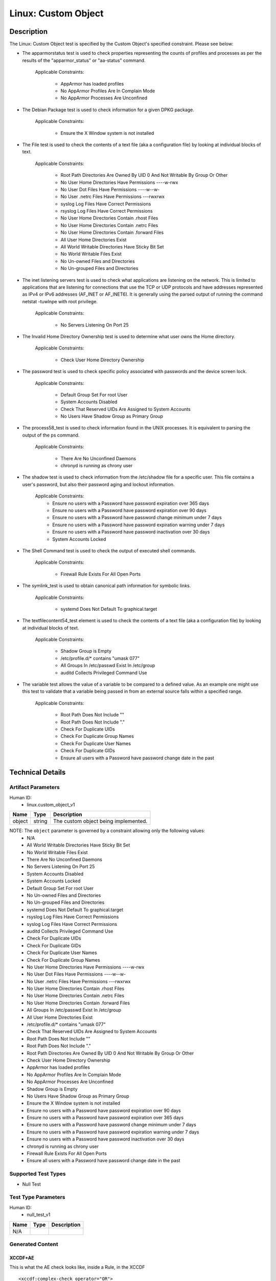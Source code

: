 Linux: Custom Object
====================

Description
-----------

The Linux: Custom Object test is specified by the Custom Object's
specified constraint. Please see below:

-  The apparmorstatus test is used to check properties representing the
   counts of profiles and processes as per the results of the
   "apparmor_status" or "aa-status" command.

      Applicable Constraints:

         -  AppArmor has loaded profiles
         -  No AppArmor Profiles Are In Complain Mode
         -  No AppArmor Processes Are Unconfined

-  The Debian Package test is used to check information for a given DPKG
   package.

      Applicable Constraints:

         -  Ensure the X Window system is not installed

-  The File test is used to check the contents of a text file (aka a
   configuration file) by looking at individual blocks of text.

      Applicable Constraints:

         -  Root Path Directories Are Owned By UID 0 And Not Writable By
            Group Or Other
         -  No User Home Directories Have Permissions ----w-rwx
         -  No User Dot Files Have Permissions ----w--w-
         -  No User .netrc Files Have Permissions ---rwxrwx
         -  syslog Log Files Have Correct Permissions
         -  rsyslog Log Files Have Correct Permissions
         -  No User Home Directories Contain .rhost Files
         -  No User Home Directories Contain .netrc Files
         -  No User Home Directories Contain .forward Files
         -  All User Home Directories Exist
         -  All World Writable Directories Have Sticky Bit Set
         -  No World Writable Files Exist
         -  No Un-owned Files and Directories
         -  No Un-grouped Files and Directories

-  The inet listening servers test is used to check what applications
   are listening on the network. This is limited to applications that
   are listening for connections that use the TCP or UDP protocols and
   have addresses represented as IPv4 or IPv6 addresses (AF_INET or
   AF_INET6). It is generally using the parsed output of running the
   command netstat -tuwlnpe with root privilege.

      Applicable Constraints:

         -  No Servers Listening On Port 25

-  The Invalid Home Directory Ownership test is used to determine what
   user owns the Home directory.

      Applicable Constraints:

         -  Check User Home Directory Ownership

-  The password test is used to check specific policy associated with
   passwords and the device screen lock.

      Applicable Constraints:

         -  Default Group Set For root User
         -  System Accounts Disabled
         -  Check That Reserved UIDs Are Assigned to System Accounts
         -  No Users Have Shadow Group as Primary Group

-  The process58_test is used to check information found in the UNIX
   processes. It is equivalent to parsing the output of the ps command.

      Applicable Constraints:

         -  There Are No Unconfined Daemons
         -  chronyd is running as chrony user

-  The shadow test is used to check information from the /etc/shadow
   file for a specific user. This file contains a user's password, but
   also their password aging and lockout information.

      Applicable Constraints:
         -  Ensure no users with a Password have password expiration
            over 365 days
         -  Ensure no users with a Password have password expiration
            over 90 days
         -  Ensure no users with a Password have password change minimum
            under 7 days
         -  Ensure no users with a Password have password expiration
            warning under 7 days
         -  Ensure no users with a Password have password inactivation
            over 30 days
         -  System Accounts Locked

-  The Shell Command test is used to check the output of executed shell
   commands.

      Applicable Constraints:

         -  Firewall Rule Exists For All Open Ports

-  The symlink_test is used to obtain canonical path information for
   symbolic links.

      Applicable Constraints:

         -  systemd Does Not Default To graphical.target

-  The textfilecontent54_test element is used to check the contents of a
   text file (aka a configuration file) by looking at individual blocks
   of text.

      Applicable Constraints:

         -  Shadow Group is Empty
         -  /etc/profile.d/\* contains "umask 077"
         -  All Groups In /etc/passwd Exist In /etc/group
         -  auditd Collects Privileged Command Use

-  The variable test allows the value of a variable to be compared to a
   defined value. As an example one might use this test to validate that
   a variable being passed in from an external source falls within a
   specified range.

      Applicable Constraints:

         -  Root Path Does Not Include ""
         -  Root Path Does Not Include "."
         -  Check For Duplicate UIDs
         -  Check For Duplicate Group Names
         -  Check For Duplicate User Names
         -  Check For Duplicate GIDs
         -  Ensure all users with a Password have password change date
            in the past

Technical Details
-----------------

Artifact Parameters
~~~~~~~~~~~~~~~~~~~

Human ID:
   -  linux.custom_object_v1

====== ====== ====================================
Name   Type   Description
====== ====== ====================================
object string The custom object being implemented.
====== ====== ====================================

NOTE: The ``object`` parameter is governed by a constraint allowing only the following values:
   -  N/A
   -  All World Writable Directories Have Sticky Bit Set
   -  No World Writable Files Exist
   -  There Are No Unconfined Daemons
   -  No Servers Listening On Port 25
   -  System Accounts Disabled
   -  System Accounts Locked
   -  Default Group Set For root User
   -  No Un-owned Files and Directories
   -  No Un-grouped Files and Directories
   -  systemd Does Not Default To graphical.target
   -  rsyslog Log Files Have Correct Permissions
   -  syslog Log Files Have Correct Permissions
   -  auditd Collects Privileged Command Use
   -  Check For Duplicate UIDs
   -  Check For Duplicate GIDs
   -  Check For Duplicate User Names
   -  Check For Duplicate Group Names
   -  No User Home Directories Have Permissions ----w-rwx
   -  No User Dot Files Have Permissions ----w--w-
   -  No User .netrc Files Have Permissions ---rwxrwx
   -  No User Home Directories Contain .rhost Files
   -  No User Home Directories Contain .netrc Files
   -  No User Home Directories Contain .forward Files
   -  All Groups In /etc/passwd Exist In /etc/group
   -  All User Home Directories Exist
   -  /etc/profile.d/\* contains "umask 077"
   -  Check That Reserved UIDs Are Assigned to System Accounts
   -  Root Path Does Not Include ""
   -  Root Path Does Not Include "."
   -  Root Path Directories Are Owned By UID 0 And Not Writable By Group
      Or Other
   -  Check User Home Directory Ownership
   -  AppArmor has loaded profiles
   -  No AppArmor Profiles Are In Complain Mode
   -  No AppArmor Processes Are Unconfined
   -  Shadow Group is Empty
   -  No Users Have Shadow Group as Primary Group
   -  Ensure the X Window system is not installed
   -  Ensure no users with a Password have password expiration over 90
      days
   -  Ensure no users with a Password have password expiration over 365
      days
   -  Ensure no users with a Password have password change minimum under
      7 days
   -  Ensure no users with a Password have password expiration warning
      under 7 days
   -  Ensure no users with a Password have password inactivation over 30
      days
   -  chronyd is running as chrony user
   -  Firewall Rule Exists For All Open Ports
   -  Ensure all users with a Password have password change date in the
      past

Supported Test Types
~~~~~~~~~~~~~~~~~~~~

-  Null Test

Test Type Parameters
~~~~~~~~~~~~~~~~~~~~

Human ID:
   -  null_test_v1

==== ==== ===========
Name Type Description
==== ==== ===========
N/A       
==== ==== ===========

Generated Content
~~~~~~~~~~~~~~~~~

XCCDF+AE
^^^^^^^^

This is what the AE check looks like, inside a Rule, in the XCCDF

::

   <xccdf:complex-check operator="OR">
     <xccdf:check system="https://benchmarks.cisecurity.org/ae/0.5">
       <xccdf:check-content>
         <ae:artifact_expression id="xccdf_org.cisecurity.benchmarks_ae_[SECTION-NUMBER]">
           <ae:artifact_oval_id>[ARTIFACT-OVAL-ID]</ae:artifact_oval_id>
           <ae:title>[RECOMMENDATION-TITLE]</ae:title>
           <ae:artifact type="[ARTIFACT-TYPE-NAME]">
             <ae:parameters>
               <ae:parameter dt="string" name="object">[object.value]</ae:parameter>
             </ae:parameters>
           </ae:artifact>
           <ae:test type="[TEST-TYPE-NAME]">
             <ae:parameters />
           </ae:test>
           <ae:profiles>
             <ae:profile idref="xccdf_org.cisecurity.benchmarks_profile_Level_2" />
           </ae:profiles>
         </ae:artifact_expression>
       </xccdf:check-content>
     </xccdf:check>
   </xccdf:complex-check>

SCAP
^^^^

XCCDF
'''''

For ``linux.custom_object_v1`` artifacts, the xccdf:check looks like
this. There is no Value element in the XCCDF for this Artifact.

::

   <xccdf:complex-check operator="OR">
     <check system="http://oval.mitre.org/XMLSchema/oval-definitions-5">
       <check-content-ref 
         href="[BENCHMARK-TITLE]"
         name="oval:org.cisecurity.benchmarks.[PLATFORM]:def:[ARTIFACT-OVAL-ID]" />
     </check>
   </xccdf:complex-check>

OVAL
''''

--------------

Test

   -  AppArmor has loaded profiles

::

   <apparmorstatus_test     
     xmlns: "http://oval.mitre.org/XMLSchema/oval-definitions-5#linux"
     id="oval:org.cisecurity.benchmarks.[PLATFORM]:tst:[ARTIFACT-OVAL-ID]"  
     check_existence="at_least_one_exists"
     check="all"
     comment="[RECOMMENDATION-TITLE]"
     version="1">
     <object object_ref="oval:org.cisecurity.benchmarks.[PLATFORM]:obj:[ARTIFACT-OVAL-ID]" />
     <state state_ref="oval:org.cisecurity.benchmarks.[PLATFORM]:ste:[ARTIFACT-OVAL-ID]" />
   </apparmorstatus_test>

Object

::

   <apparmorstatus_object 
     xmlns: "http://oval.mitre.org/XMLSchema/oval-definitions-5#linux"
     id="oval:org.cisecurity.benchmarks.[PLATFORM]:obj:[ARTIFACT-OVAL-ID]" 
     comment="[RECOMMENDATION-TITLE]"
     version="1" />

State

::

   <apparmorstatus_state 
     xmlns: "http://oval.mitre.org/XMLSchema/oval-definitions-5#linux" 
     id="oval:org.cisecurity.benchmarks.[PLATFORM]:ste:[ARTIFACT-OVAL-ID]" 
     comment="[RECOMMENDATION-TITLE]"
     version="1">
     <loaded_profiles_count
       datatype="int"
       operation="greater than">
       0
     </loaded_profiles_count>  
   </apparmorstatus_state>

--------------

Test

   -  No AppArmor Profiles Are In Complain Mode

::

   <apparmorstatus_test     
     xmlns: "http://oval.mitre.org/XMLSchema/oval-definitions-5#linux"
     id="oval:org.cisecurity.benchmarks.[PLATFORM]:tst:[ARTIFACT-OVAL-ID]"  
     check_existence="at_least_one_exists"
     check="all"
     comment="[RECOMMENDATION-TITLE]"
     version="1">
     <object object_ref="oval:org.cisecurity.benchmarks.[PLATFORM]:obj:[ARTIFACT-OVAL-ID]" />
     <state state_ref="oval:org.cisecurity.benchmarks.[PLATFORM]:ste:[ARTIFACT-OVAL-ID]" />
   </apparmorstatus_test>

Object

::

   <apparmorstatus_object 
     xmlns: "http://oval.mitre.org/XMLSchema/oval-definitions-5#linux"
     id="oval:org.cisecurity.benchmarks.[PLATFORM]:obj:[ARTIFACT-OVAL-ID]" 
     comment="[RECOMMENDATION-TITLE]"
     version="1" />

State

::

   <apparmorstatus_state 
     xmlns: "http://oval.mitre.org/XMLSchema/oval-definitions-5#linux" 
     id="oval:org.cisecurity.benchmarks.[PLATFORM]:ste:[ARTIFACT-OVAL-ID]" 
     comment="[RECOMMENDATION-TITLE]"
     version="1">
     <complain_mode_profiles_count
       datatype="int"
       operation="equals">
       0
     </complain_mode_profiles_count>  
   </apparmorstatus_state>

--------------

Test

   -  No AppArmor Processes Are Unconfined

::

   <apparmorstatus_test     
     xmlns: "http://oval.mitre.org/XMLSchema/oval-definitions-5#linux"
     id="oval:org.cisecurity.benchmarks.[PLATFORM]:tst:[ARTIFACT-OVAL-ID]"  
     check_existence="at_least_one_exists"
     check="all"
     comment="[RECOMMENDATION-TITLE]"
     version="1">
     <object object_ref="oval:org.cisecurity.benchmarks.[PLATFORM]:obj:[ARTIFACT-OVAL-ID]" />
     <state state_ref="oval:org.cisecurity.benchmarks.[PLATFORM]:ste:[ARTIFACT-OVAL-ID]" />
   </apparmorstatus_test>

Object

::

   <apparmorstatus_object 
     xmlns: "http://oval.mitre.org/XMLSchema/oval-definitions-5#linux"
     id="oval:org.cisecurity.benchmarks.[PLATFORM]:obj:[ARTIFACT-OVAL-ID]" 
     comment="[RECOMMENDATION-TITLE]"
     version="1" />

State

::

   <apparmorstatus_state 
     xmlns: "http://oval.mitre.org/XMLSchema/oval-definitions-5#linux" 
     id="oval:org.cisecurity.benchmarks.[PLATFORM]:ste:[ARTIFACT-OVAL-ID]" 
     comment="[RECOMMENDATION-TITLE]"
     version="1">
     <unconfined_processes_with_profiles_count
       datatype="int"
       operation="equals">
       0
     </unconfined_processes_with_profiles_count>    
   </apparmorstatus_state>

--------------

Test

   -  Ensure the X Window system is not installed

::

   <dpkginfo_test     
     xmlns="http://oval.mitre.org/XMLSchema/oval-definitions-5#linux" 
     id="oval:org.cisecurity.benchmarks.[PLATFORM]:tst:[ARTIFACT-OVAL-ID]" 
     check_existence="none_exist"
     check="all"     
     comment="[RECOMMENDATION-TITLE]"
     version="1">
     <object object_ref="oval:org.cisecurity.benchmarks.[PLATFORM]:obj:[ARTIFACT-OVAL-ID]" />
   </dpkginfo_test>

Object

::

   <dpkginfo_object 
     xmlns="http://oval.mitre.org/XMLSchema/oval-definitions-5#linux" 
     id="oval:org.cisecurity.benchmarks.[PLATFORM]:obj:[ARTIFACT-OVAL-ID]" 
     comment="[RECOMMENDATION-TITLE]"
     version="1">
     <name 
       operation="pattern match">
       xserver-xorg-core.*
     </name>
   </dpkginfo_object> 

State

::

N/A

--------------

Test

   -  Root Path Directories Are Owned By UID 0 And Not Writable By Group
      Or Other

::

   <file_test     
     xmlns="http://oval.mitre.org/XMLSchema/oval-definitions-5#unix" 
     id="oval:org.cisecurity.benchmarks.[PLATFORM]:tst:[ARTIFACT-OVAL-ID]"
     check_existence="all_exist"
     check="all"  
     comment="[RECOMMENDATION-TITLE]"
     version="1">
     <object object_ref="oval:org.cisecurity.benchmarks.[PLATFORM]:obj:[ARTIFACT-OVAL-ID]" />
     <state state_ref="oval:org.cisecurity.benchmarks.[PLATFORM]:ste:[ARTIFACT-OVAL-ID]" />
   </file_test>

Object

::

   <file_object 
     xmlns="http://oval.mitre.org/XMLSchema/oval-definitions-5#unix" 
     id="oval:org.cisecurity.benchmarks.[PLATFORM]:obj:[ARTIFACT-OVAL-ID]" 
     comment="[RECOMMENDATION-TITLE]"
     version="1">
     <path var_ref="oval:org.cisecurity.benchmarks.[PLATFORM]:var:[ARTIFACT-OVAL-ID]" />
     <filename xsi:nil="true" />
   </file_object> 

   <environmentvariable_object 
     xmlns="http://oval.mitre.org/XMLSchema/oval-definitions-5#independent" 
     id="oval:org.cisecurity.benchmarks.[PLATFORM]:obj:[ARTIFACT-OVAL-ID]2" 
     comment="[RECOMMENDATION-TITLE]"
     version="1">
     <name>
       PATH
     </name>
   </environmentvariable_object>

State

::

   <file_state 
     xmlns="http://oval.mitre.org/XMLSchema/oval-definitions-5#unix" 
     id="oval:org.cisecurity.benchmarks.[PLATFORM]:ste:[ARTIFACT-OVAL-ID]" 
     comment="[RECOMMENDATION-TITLE]"
     version="1">
     <user_id 
       datatype="int">
       0
     </user_id>
     <gwrite 
       datatype="boolean">
       false
     </gwrite>
     <owrite 
       datatype="boolean">
       false
     </owrite>
   </file_state>

Variable

::

   <local_variable 
     id="oval:org.cisecurity.benchmarks.[PLATFORM]:var:[ARTIFACT-OVAL-ID]" 
     datatype="string" 
     comment="[RECOMMENDATION-TITLE]"
     version="1">
     <split 
       delimiter=":">
       <object_component 
         item_field="value" 
         object_ref="oval:org.cisecurity.benchmarks.[PLATFORM]:obj:[ARTIFACT-OVAL-ID]2" />
     </split>
   </local_variable>

--------------

Test

   -  No User Home Directories Have Permissions ----w-rwx

::

   <file_test
     xmlns="http://oval.mitre.org/XMLSchema/oval-definitions-5#unix" 
     id="oval:org.cisecurity.benchmarks.[PLATFORM]:tst:[ARTIFACT-OVAL-ID]"
     check_existence="any_exist"
     check="all"  
     comment="[RECOMMENDATION-TITLE]"
     version="1">
     <object object_ref="oval:org.cisecurity.benchmarks.[PLATFORM]:obj:[ARTIFACT-OVAL-ID]" />
     <state state_ref="oval:org.cisecurity.benchmarks.[PLATFORM]:ste:[ARTIFACT-OVAL-ID]" />
   </file_test>  

Object

::

   <file_object 
     xmlns="http://oval.mitre.org/XMLSchema/oval-definitions-5#unix" 
     id="oval:org.cisecurity.benchmarks.[PLATFORM]:obj:[ARTIFACT-OVAL-ID]" 
     comment="[RECOMMENDATION-TITLE]"
     version="1">
     <path var_ref="oval:org.cisecurity.benchmarks.[PLATFORM]:var:[ARTIFACT-OVAL-ID]" />
     <filename xsi:nil="true" />
   </file_object> 

   <password_object
     xmlns="http://oval.mitre.org/XMLSchema/oval-definitions-5#unix" 
     id="oval:org.cisecurity.benchmarks.[PLATFORM]:obj:[ARTIFACT-OVAL-ID]2" 
     comment="[RECOMMENDATION-TITLE]"
     version="1">
     <username
       operation="pattern match">
       ^(?!root|halt|sync|shutdown).*
     </username>
     <filter
       xmlns="http://oval.mitre.org/XMLSchema/oval-definitions-5"
       action="exclude">
       oval:org.cisecurity.benchmarks.[PLATFORM]:ste:[ARTIFACT-OVAL-ID]2
     </filter>
   </password_object>  

State

::

   <file_state 
     xmlns="http://oval.mitre.org/XMLSchema/oval-definitions-5#unix" 
     id="oval:org.cisecurity.benchmarks.[PLATFORM]:ste:[ARTIFACT-OVAL-ID]" 
     comment="[RECOMMENDATION-TITLE]"
     version="1">
     <gwrite 
       datatype="boolean">
       false
     </gwrite>
     <oread 
       datatype="boolean">
       false
     </oread>      
     <owrite 
       datatype="boolean">
       false
     </owrite>
     <oexec 
       datatype="boolean">
       false
     </oexec>      
   </file_state>

   <password_state
     xmlns="http://oval.mitre.org/XMLSchema/oval-definitions-5#unix" 
     id="oval:org.cisecurity.benchmarks.[PLATFORM]:ste:[ARTIFACT-OVAL-ID]2" 
     comment="[RECOMMENDATION-TITLE]"
     version="1">
     <login_shell
       operation="pattern match">
       (\\/sbin\\/nologin|\\/usr\\/sbin\\/nologin|\\/bin\\/false)
     </login_shell>
   </password_state>

Variable

::

   <local_variable 
     id="oval:org.cisecurity.benchmarks.[PLATFORM]:var:[ARTIFACT-OVAL-ID]" 
     datatype="string" 
     comment="[RECOMMENDATION-TITLE]"
     version="1">
     <split 
       delimiter=":">
       <object_component 
         item_field="home_dir" 
         object_ref="oval:org.cisecurity.benchmarks.[PLATFORM]:obj:[ARTIFACT-OVAL-ID]2" />
     </split>
   </local_variable>

--------------

Test

   -  No User Dot Files Have Permissions ----w--w-

::

   <file_test     
     xmlns="http://oval.mitre.org/XMLSchema/oval-definitions-5#unix" 
     id="oval:org.cisecurity.benchmarks.[PLATFORM]:tst:[ARTIFACT-OVAL-ID]"
     check_existence="any_exist"
     check="all"  
     comment="[RECOMMENDATION-TITLE]"
     version="1">
     <object object_ref="oval:org.cisecurity.benchmarks.[PLATFORM]:obj:[ARTIFACT-OVAL-ID]" />
     <state state_ref="oval:org.cisecurity.benchmarks.[PLATFORM]:ste:[ARTIFACT-OVAL-ID]" />
   </file_test>  

Object

::

   <file_object 
     xmlns="http://oval.mitre.org/XMLSchema/oval-definitions-5#unix" 
     id="oval:org.cisecurity.benchmarks.[PLATFORM]:obj:[ARTIFACT-OVAL-ID]" 
     comment="[RECOMMENDATION-TITLE]"
     version="1">
     <path var_ref="oval:org.cisecurity.benchmarks.[PLATFORM]:var:[ARTIFACT-OVAL-ID]" />
     <filename 
       operation="pattern match">
       ^\\..+
     </filename>
   </file_object> 

   <password_object
     xmlns="http://oval.mitre.org/XMLSchema/oval-definitions-5#unix" 
     id="oval:org.cisecurity.benchmarks.[PLATFORM]:obj:[ARTIFACT-OVAL-ID]2" 
     comment="[RECOMMENDATION-TITLE]"
     version="1">
     <username
       operation="pattern match">
       ^(?!root|halt|sync|shutdown).*
     </username>
     <filter
       xmlns="http://oval.mitre.org/XMLSchema/oval-definitions-5"
       action="exclude">
       oval:org.cisecurity.benchmarks.[PLATFORM]:ste:[ARTIFACT-OVAL-ID]2
     </filter>
   </password_object>

State

::

   <file_state
     xmlns="http://oval.mitre.org/XMLSchema/oval-definitions-5#unix" 
     id="oval:org.cisecurity.benchmarks.[PLATFORM]:ste:[ARTIFACT-OVAL-ID]" 
     comment="[RECOMMENDATION-TITLE]"
     version="1">
     <gwrite 
       datatype="boolean">
       false
     </gwrite>
     <owrite 
       datatype="boolean">
       false
     </owrite>
   </file_state>

   <password_state
     xmlns="http://oval.mitre.org/XMLSchema/oval-definitions-5#unix" 
     id="oval:org.cisecurity.benchmarks.[PLATFORM]:ste:[ARTIFACT-OVAL-ID]2" 
     comment="[RECOMMENDATION-TITLE]"
     version="1">
     <login_shell
       operation="pattern match">
       (\\/sbin\\/nologin|\\/usr\\/sbin\\/nologin|\\/bin\\/false)
     </login_shell>
   </password_state>

Variable

::

   <local_variable 
     id="oval:org.cisecurity.benchmarks.[PLATFORM]:var:[ARTIFACT-OVAL-ID]" 
     datatype="string" 
     comment="[RECOMMENDATION-TITLE]"
     version="1">
     <split 
       delimiter=":">
       <object_component 
         item_field="home_dir" 
         object_ref="oval:org.cisecurity.benchmarks.[PLATFORM]:obj:[ARTIFACT-OVAL-ID]2" />
     </split>
   </local_variable>

--------------

Test

   -  No User .netrc Files Have Permissions ---rwxrwx

::

   <file_test     
     xmlns="http://oval.mitre.org/XMLSchema/oval-definitions-5#unix" 
     id="oval:org.cisecurity.benchmarks.[PLATFORM]:tst:[ARTIFACT-OVAL-ID]"
     check_existence="any_exist"
     check="all"  
     comment="[RECOMMENDATION-TITLE]"
     version="1">
     <object object_ref="oval:org.cisecurity.benchmarks.[PLATFORM]:obj:[ARTIFACT-OVAL-ID]" />
     <state state_ref="oval:org.cisecurity.benchmarks.[PLATFORM]:ste:[ARTIFACT-OVAL-ID]" />
   </file_test>  

Object

::

   <file_object 
     xmlns="http://oval.mitre.org/XMLSchema/oval-definitions-5#unix" 
     id="oval:org.cisecurity.benchmarks.[PLATFORM]:obj:[ARTIFACT-OVAL-ID]" 
     comment="[RECOMMENDATION-TITLE]"
     version="1">
     <path var_ref="oval:org.cisecurity.benchmarks.[PLATFORM]:var:[ARTIFACT-OVAL-ID]" />
     <filename 
       operation="pattern match">
       .netrc
     </filename>
   </file_object> 

   <password_object
     xmlns="http://oval.mitre.org/XMLSchema/oval-definitions-5#unix" 
     id="oval:org.cisecurity.benchmarks.[PLATFORM]:obj:[ARTIFACT-OVAL-ID]2" 
     comment="[RECOMMENDATION-TITLE]"
     version="1">
     <username
       operation="pattern match">
       ^(?!root|halt|sync|shutdown).*
     </username>
     <filter
       xmlns="http://oval.mitre.org/XMLSchema/oval-definitions-5"
       action="exclude">
       oval:org.cisecurity.benchmarks.[PLATFORM]:ste:[ARTIFACT-OVAL-ID]2
     </filter>
   </password_object>  

State

::

   <file_state 
     xmlns="http://oval.mitre.org/XMLSchema/oval-definitions-5#unix" 
     id="oval:org.cisecurity.benchmarks.[PLATFORM]:ste:[ARTIFACT-OVAL-ID]" 
     comment="[RECOMMENDATION-TITLE]"
     version="1">
     <gread 
       datatype="boolean">
       false
     </gread>
     <gwrite 
       datatype="boolean">
       false
     </gwrite>
     <gexec 
       datatype="boolean">
       false
     </gexec>
     <oread 
       datatype="boolean">
       false
     </oread>
     <owrite 
       datatype="boolean">
       false
     </owrite>
     <oexec 
       datatype="boolean">
       false
     </oexec>
   </file_state>  

   <password_state
     xmlns="http://oval.mitre.org/XMLSchema/oval-definitions-5#unix" 
     id="oval:org.cisecurity.benchmarks.[PLATFORM]:ste:[ARTIFACT-OVAL-ID]2" 
     comment="[RECOMMENDATION-TITLE]"
     version="1">
     <login_shell
       operation="pattern match">
       (\\/sbin\\/nologin|\\/usr\\/sbin\\/nologin|\\/bin\\/false)
     </login_shell>
   </password_state>  

Variable

::

   <local_variable 
     id="oval:org.cisecurity.benchmarks.[PLATFORM]:var:[ARTIFACT-OVAL-ID]" 
     datatype="string" 
     comment="[RECOMMENDATION-TITLE]"
     version="1">
     <split 
       delimiter=":">
       <object_component 
         item_field="home_dir" 
         object_ref="oval:org.cisecurity.benchmarks.[PLATFORM]:obj:[ARTIFACT-OVAL-ID]2" />
     </split>
   </local_variable>

--------------

Test

   -  syslog Log Files Have Correct Permissions

::

   <file_test     
     xmlns="http://oval.mitre.org/XMLSchema/oval-definitions-5#unix" 
     id="oval:org.cisecurity.benchmarks.[PLATFORM]:tst:[ARTIFACT-OVAL-ID]"
     check_existence="at_least_one_exists"
     check="all"  
     comment="[RECOMMENDATION-TITLE]"
     version="1">
     <object object_ref="oval:org.cisecurity.benchmarks.[PLATFORM]:obj:[ARTIFACT-OVAL-ID]" />
     <state state_ref="oval:org.cisecurity.benchmarks.[PLATFORM]:ste:[ARTIFACT-OVAL-ID]" />
   </file_test>  

Object

::

   <file_object 
     xmlns="http://oval.mitre.org/XMLSchema/oval-definitions-5#unix" 
     id="oval:org.cisecurity.benchmarks.[PLATFORM]:obj:[ARTIFACT-OVAL-ID]" 
     comment="[RECOMMENDATION-TITLE]"
     version="1">
     <filepath var_ref="oval:org.cisecurity.benchmarks.[PLATFORM]:var:[ARTIFACT-OVAL-ID]" />
   </file_object> 

   <textfilecontent54_object
     xmlns="http://oval.mitre.org/XMLSchema/oval-definitions-5#independent" 
     id="oval:org.cisecurity.benchmarks.[PLATFORM]:obj:[ARTIFACT-OVAL-ID]2" 
     comment="[RECOMMENDATION-TITLE]"
     version="1">
     <filepath>
       /etc/syslog.conf
     </filepath>   
     <pattern
       operation="pattern match">
       ^[^#\$\\r\\n](.*\\s+/.*)\$
     </pattern>
     <instance
       operation="greater than or equal"
       datatype="int">
       1
     </instance>
   </textfilecontent54_object>  

State

::

   <file_state 
     xmlns="http://oval.mitre.org/XMLSchema/oval-definitions-5#unix" 
     id="oval:org.cisecurity.benchmarks.[PLATFORM]:ste:[ARTIFACT-OVAL-ID]" 
     comment="[RECOMMENDATION-TITLE]"
     version="1">
     <gwrite 
       datatype="boolean">
       false
     </gwrite>
     <gexec 
       datatype="boolean">
       false
     </gexec>
     <oread 
       datatype="boolean">
       false
     </oread>                   
     <owrite 
       datatype="boolean">
       false
     </owrite>
     <oexec 
       datatype="boolean">
       false
     </oexec>      
   </file_state>  

Variable

::

   <local_variable 
     id="oval:org.cisecurity.benchmarks.[PLATFORM]:var:[ARTIFACT-OVAL-ID]" 
     datatype="string" 
     comment="[RECOMMENDATION-TITLE]"
     version="1">
     <regex_capture 
       pattern="^[^#\$\\r\\n].*\\s+(/.*)\$">
       <object_component 
         item_field="subexpression" 
         object_ref="oval:org.cisecurity.benchmarks.[PLATFORM]:obj:[ARTIFACT-OVAL-ID]2" />
     </regex_capture>
   </local_variable>  

--------------

Test

   -  rsyslog Log Files Have Correct Permissions

::

   <file_test     
     xmlns="http://oval.mitre.org/XMLSchema/oval-definitions-5#unix" 
     id="oval:org.cisecurity.benchmarks.[PLATFORM]:tst:[ARTIFACT-OVAL-ID]"
     check_existence="at_least_one_exists"
     check="all"  
     comment="[RECOMMENDATION-TITLE]"
     version="1">
     <object object_ref="oval:org.cisecurity.benchmarks.[PLATFORM]:obj:[ARTIFACT-OVAL-ID]" />
     <state state_ref="oval:org.cisecurity.benchmarks.[PLATFORM]:ste:[ARTIFACT-OVAL-ID]" />
   </file_test>  

Object

::

   <file_object 
     xmlns="http://oval.mitre.org/XMLSchema/oval-definitions-5#unix" 
     id="oval:org.cisecurity.benchmarks.[PLATFORM]:obj:[ARTIFACT-OVAL-ID]" 
     comment="[RECOMMENDATION-TITLE]"
     version="1">
     <filepath var_ref="oval:org.cisecurity.benchmarks.[PLATFORM]:var:[ARTIFACT-OVAL-ID]" />
   </file_object> 

   <textfilecontent54_object
     xmlns="http://oval.mitre.org/XMLSchema/oval-definitions-5#independent" 
     id="oval:org.cisecurity.benchmarks.[PLATFORM]:obj:[ARTIFACT-OVAL-ID]2" 
     comment="[RECOMMENDATION-TITLE]"
     version="1">
     <filepath>
       /etc/rsyslog.conf
     </filepath>   
     <pattern
       operation="pattern match">
       ^[^#\$\\r\\n](.*\\s+/.*)\$
     </pattern>
     <instance
       operation="greater than or equal"
       datatype="int">
       1
     </instance>
   </textfilecontent54_object>  

State

::

   <file_state 
     xmlns="http://oval.mitre.org/XMLSchema/oval-definitions-5#unix" 
     id="oval:org.cisecurity.benchmarks.[PLATFORM]:ste:[ARTIFACT-OVAL-ID]" 
     comment="[RECOMMENDATION-TITLE]"
     version="1">
     <gwrite 
       datatype="boolean">
       false
     </gwrite>
     <gexec 
       datatype="boolean">
       false
     </gexec>
     <oread 
       datatype="boolean">
       false
     </oread>                   
     <owrite 
       datatype="boolean">
       false
     </owrite>
     <oexec 
       datatype="boolean">
       false
     </oexec>      
   </file_state>  

Variable

::

   <local_variable 
     id="oval:org.cisecurity.benchmarks.[PLATFORM]:var:[ARTIFACT-OVAL-ID]" 
     datatype="string" 
     comment="[RECOMMENDATION-TITLE]"
     version="1">
     <regex_capture 
       pattern="^[^#\$\\r\\n].*\\s+(/.*)\$">
       <object_component 
         item_field="subexpression" 
         object_ref="oval:org.cisecurity.benchmarks.[PLATFORM]:obj:[ARTIFACT-OVAL-ID]2" />
     </regex_capture>
   </local_variable>  

--------------

Test

   -  No User Home Directories Contain .rhost Files

::

   <file_test     
     xmlns="http://oval.mitre.org/XMLSchema/oval-definitions-5#unix" 
     id="oval:org.cisecurity.benchmarks.[PLATFORM]:tst:[ARTIFACT-OVAL-ID]"
     check_existence="none_exist"
     check="all"  
     comment="[RECOMMENDATION-TITLE]"
     version="1">
     <object object_ref="oval:org.cisecurity.benchmarks.[PLATFORM]:obj:[ARTIFACT-OVAL-ID]" />
   </file_test>

Object

::

   <file_object 
     xmlns="http://oval.mitre.org/XMLSchema/oval-definitions-5#unix" 
     id="oval:org.cisecurity.benchmarks.[PLATFORM]:obj:[ARTIFACT-OVAL-ID]" 
     comment="[RECOMMENDATION-TITLE]"
     version="1">
     <path var_ref="oval:org.cisecurity.benchmarks.[PLATFORM]:var:[ARTIFACT-OVAL-ID]" />
     <filename
       operation="pattern match">
       .rhost
     </filename>
   </file_object> 

   <password_object 
     xmlns="http://oval.mitre.org/XMLSchema/oval-definitions-5#unix" 
     id="oval:org.cisecurity.benchmarks.[PLATFORM]:obj:[ARTIFACT-OVAL-ID]2" 
     comment="[RECOMMENDATION-TITLE]"
     version="1">
     <username>
       operation="pattern match">
       ^(?!root|halt|sync|shutdown).*
     </username>
     <filter
       xmlns="http://oval.mitre.org/XMLSchema/oval-definitions-5"
       action="exclude">
       oval:org.cisecurity.benchmarks.[PLATFORM]:ste:[ARTIFACT-OVAL-ID]2
     </filter>
   </password_object>

State

::

   <password_state 
     xmlns="http://oval.mitre.org/XMLSchema/oval-definitions-5#unix" 
     id="oval:org.cisecurity.benchmarks.[PLATFORM]:ste:[ARTIFACT-OVAL-ID]2" 
     comment="[RECOMMENDATION-TITLE]"
     version="1">
     <login_shell 
       operation="pattern match">
       (\\/sbin\\/nologin|\\/usr\\/sbin\\/nologin|\\/bin\\/false)
     </login_shell>
   </password_state>

Variable

::

   <local_variable 
     id="oval:org.cisecurity.benchmarks.[PLATFORM]:var:[ARTIFACT-OVAL-ID]" 
     datatype="string" 
     comment="[RECOMMENDATION-TITLE]"
     version="1">
     <split 
       delimiter=":">
       <object_component 
         item_field="home_dir" 
         object_ref="oval:org.cisecurity.benchmarks.[PLATFORM]:obj:[ARTIFACT-OVAL-ID]2" />
     </split>
   </local_variable>

--------------

Test

   -  No User Home Directories Contain .netrc Files

::

   <file_test     
     xmlns="http://oval.mitre.org/XMLSchema/oval-definitions-5#unix" 
     id="oval:org.cisecurity.benchmarks.[PLATFORM]:tst:[ARTIFACT-OVAL-ID]"
     check_existence="none_exist"
     check="all"  
     comment="[RECOMMENDATION-TITLE]"
     version="1">
     <object object_ref="oval:org.cisecurity.benchmarks.[PLATFORM]:obj:[ARTIFACT-OVAL-ID]" />
   </file_test>

Object

::

   <file_object 
     xmlns="http://oval.mitre.org/XMLSchema/oval-definitions-5#unix" 
     id="oval:org.cisecurity.benchmarks.[PLATFORM]:obj:[ARTIFACT-OVAL-ID]" 
     comment="[RECOMMENDATION-TITLE]"
     version="1">
     <path var_ref="oval:org.cisecurity.benchmarks.[PLATFORM]:var:[ARTIFACT-OVAL-ID]" />
     <filename
       operation="pattern match">
       .netrc
     </filename>
   </file_object> 

   <password_object 
     xmlns="http://oval.mitre.org/XMLSchema/oval-definitions-5#unix" 
     id="oval:org.cisecurity.benchmarks.[PLATFORM]:obj:[ARTIFACT-OVAL-ID]2" 
     comment="[RECOMMENDATION-TITLE]"
     version="1">
     <username>
       operation="pattern match">
       ^(?!root|halt|sync|shutdown).*
     </username>
     <filter
       xmlns="http://oval.mitre.org/XMLSchema/oval-definitions-5"
       action="exclude">
       oval:org.cisecurity.benchmarks.[PLATFORM]:ste:[ARTIFACT-OVAL-ID]2
     </filter>
   </password_object>

State

::

   <password_state 
     xmlns="http://oval.mitre.org/XMLSchema/oval-definitions-5#unix" 
     id="oval:org.cisecurity.benchmarks.[PLATFORM]:ste:[ARTIFACT-OVAL-ID]2" 
     comment="[RECOMMENDATION-TITLE]"
     version="1">
     <login_shell 
       operation="pattern match">
       (\\/sbin\\/nologin|\\/usr\\/sbin\\/nologin|\\/bin\\/false)
     </login_shell>
   </password_state>

Variable

::

   <local_variable 
     id="oval:org.cisecurity.benchmarks.[PLATFORM]:var:[ARTIFACT-OVAL-ID]" 
     datatype="string" 
     comment="[RECOMMENDATION-TITLE]"
     version="1">
     <split 
       delimiter=":">
       <object_component 
         item_field="home_dir" 
         object_ref="oval:org.cisecurity.benchmarks.[PLATFORM]:obj:[ARTIFACT-OVAL-ID]2" />
     </split>
   </local_variable>

--------------

Test

   -  No User Home Directories Contain .forward Files

::

   <file_test     
     xmlns="http://oval.mitre.org/XMLSchema/oval-definitions-5#unix" 
     id="oval:org.cisecurity.benchmarks.[PLATFORM]:tst:[ARTIFACT-OVAL-ID]"
     check_existence="none_exist"
     check="all"  
     comment="[RECOMMENDATION-TITLE]"
     version="1">
     <object object_ref="oval:org.cisecurity.benchmarks.[PLATFORM]:obj:[ARTIFACT-OVAL-ID]" />
   </file_test>

Object

::

   <file_object 
     xmlns="http://oval.mitre.org/XMLSchema/oval-definitions-5#unix" 
     id="oval:org.cisecurity.benchmarks.[PLATFORM]:obj:[ARTIFACT-OVAL-ID]" 
     comment="[RECOMMENDATION-TITLE]"
     version="1">
     <path var_ref="oval:org.cisecurity.benchmarks.[PLATFORM]:var:[ARTIFACT-OVAL-ID]" />
     <filename
       operation="pattern match">
       .forward
     </filename>
   </file_object> 

   <password_object 
     xmlns="http://oval.mitre.org/XMLSchema/oval-definitions-5#unix" 
     id="oval:org.cisecurity.benchmarks.[PLATFORM]:obj:[ARTIFACT-OVAL-ID]2" 
     comment="[RECOMMENDATION-TITLE]"
     version="1">
     <username
       operation="pattern match">
       ^(?!root|halt|sync|shutdown).*
     </username>
     <filter
       xmlns="http://oval.mitre.org/XMLSchema/oval-definitions-5"
       action="exclude">
       oval:org.cisecurity.benchmarks.[PLATFORM]:ste:[ARTIFACT-OVAL-ID]2
     </filter>
   </password_object>

State

::

   <password_state 
     xmlns="http://oval.mitre.org/XMLSchema/oval-definitions-5#unix" 
     id="oval:org.cisecurity.benchmarks.[PLATFORM]:ste:[ARTIFACT-OVAL-ID]2" 
     comment="[RECOMMENDATION-TITLE]"
     version="1">
     <login_shell 
       operation="pattern match">
       (\\/sbin\\/nologin|\\/usr\\/sbin\\/nologin|\\/bin\\/false)
     </login_shell>
   </password_state>

Variable

::

   <local_variable 
     id="oval:org.cisecurity.benchmarks.[PLATFORM]:var:[ARTIFACT-OVAL-ID]" 
     datatype="string" 
     comment="[RECOMMENDATION-TITLE]"
     version="1">
     <split 
       delimiter=":">
       <object_component 
         item_field="home_dir" 
         object_ref="oval:org.cisecurity.benchmarks.[PLATFORM]:obj:[ARTIFACT-OVAL-ID]2" />
     </split>
   </local_variable>

--------------

Test

   -  All User Home Directories Exist

::

   <file_test     
     xmlns="http://oval.mitre.org/XMLSchema/oval-definitions-5#unix" 
     id="oval:org.cisecurity.benchmarks.[PLATFORM]:tst:[ARTIFACT-OVAL-ID]"
     check_existence="all_exist"
     check="all"  
     comment="[RECOMMENDATION-TITLE]"
     version="1">
     <object object_ref="oval:org.cisecurity.benchmarks.[PLATFORM]:obj:[ARTIFACT-OVAL-ID]" />
   </file_test>

Object

::

   <file_object 
     xmlns="http://oval.mitre.org/XMLSchema/oval-definitions-5#unix" 
     id="oval:org.cisecurity.benchmarks.[PLATFORM]:obj:[ARTIFACT-OVAL-ID]" 
     comment="[RECOMMENDATION-TITLE]"
     version="1">
     <path var_ref="oval:org.cisecurity.benchmarks.[PLATFORM]:var:[ARTIFACT-OVAL-ID]" />
     <filename xsi:nil="true" />
   </file_object> 

   <password_object 
     xmlns="http://oval.mitre.org/XMLSchema/oval-definitions-5#unix" 
     id="oval:org.cisecurity.benchmarks.[PLATFORM]:obj:[ARTIFACT-OVAL-ID]2" 
     comment="[RECOMMENDATION-TITLE]"
     version="1">
     <username
       operation="pattern match">
       ^(?!root|halt|sync|shutdown).*
     </username>
     <filter
       xmlns="http://oval.mitre.org/XMLSchema/oval-definitions-5"
       action="exclude">
       oval:org.cisecurity.benchmarks.[PLATFORM]:ste:[ARTIFACT-OVAL-ID]
     </filter>
   </password_object>

State

::

   <password_state 
     xmlns="http://oval.mitre.org/XMLSchema/oval-definitions-5#unix" 
     id="oval:org.cisecurity.benchmarks.[PLATFORM]:ste:[ARTIFACT-OVAL-ID]" 
     comment="[RECOMMENDATION-TITLE]"
     version="1">
     <login_shell 
       operation="pattern match">
       (\\/sbin\\/nologin|\\/usr\\/sbin\\/nologin|\\/bin\\/false)
     </login_shell>
   </password_state>

Variable

::

   <local_variable 
     id="oval:org.cisecurity.benchmarks.[PLATFORM]:var:[ARTIFACT-OVAL-ID]" 
     datatype="string" 
     comment="[RECOMMENDATION-TITLE]"
     version="1">
     <split 
       delimiter=":">
       <object_component 
         item_field="home_dir" 
         object_ref="oval:org.cisecurity.benchmarks.[PLATFORM]:obj:[ARTIFACT-OVAL-ID]2" />
     </split>
   </local_variable>

--------------

Test

   -  All World Writable Directories Have Sticky Bit Set

::

   <file_test     
     xmlns="http://oval.mitre.org/XMLSchema/oval-definitions-5#unix" 
     id="oval:org.cisecurity.benchmarks.[PLATFORM]:tst:[ARTIFACT-OVAL-ID]"
     check_existence="none_exist"
     check="all"  
     comment="[RECOMMENDATION-TITLE]"
     version="1">
     <object object_ref="oval:org.cisecurity.benchmarks.[PLATFORM]:obj:[ARTIFACT-OVAL-ID]" />
   </file_test>

Object

::

   <file_object 
     xmlns="http://oval.mitre.org/XMLSchema/oval-definitions-5#unix" 
     id="oval:org.cisecurity.benchmarks.[PLATFORM]:obj:[ARTIFACT-OVAL-ID]" 
     comment="[RECOMMENDATION-TITLE]"
     version="1">
     <behaviors
       recurse_direction="down"
       recurse_file_system="local"
       recurse="directories" />
     <path>
       /
     </path>
     <filename
       xsi:nil="true" />
     <filter
       xmlns="http://oval.mitre.org/XMLSchema/oval-definitions-5" 
       action="include">
       oval:org.cisecurity.benchmarks.[PLATFORM]:ste:[ARTIFACT-OVAL-ID]
     </filter>
   </file_object>

State

::

   <file_state 
     xmlns="http://oval.mitre.org/XMLSchema/oval-definitions-5#unix" 
     id="oval:org.cisecurity.benchmarks.[PLATFORM]:ste:[ARTIFACT-OVAL-ID]" 
     comment="[RECOMMENDATION-TITLE]"
     version="1">
     <sticky 
       datatype="boolean">
       false
     </sticky>
     <owrite 
       datatype="boolean">
       true
     </owrite>
   </file_state>

--------------

Test

   -  No World Writable Files Exist

::

   <file_test     
     xmlns="http://oval.mitre.org/XMLSchema/oval-definitions-5#unix" 
     id="oval:org.cisecurity.benchmarks.[PLATFORM]:tst:[ARTIFACT-OVAL-ID]"
     check_existence="none_exist"
     check="all"  
     comment="[RECOMMENDATION-TITLE]"
     version="1">
     <object object_ref="oval:org.cisecurity.benchmarks.[PLATFORM]:obj:[ARTIFACT-OVAL-ID]" />
   </file_test>

Object

::

   <file_object 
     xmlns="http://oval.mitre.org/XMLSchema/oval-definitions-5#unix" 
     id="oval:org.cisecurity.benchmarks.[PLATFORM]:obj:[ARTIFACT-OVAL-ID]" 
     comment="[RECOMMENDATION-TITLE]"
     version="1">
     <behaviors
       recurse_direction="down"
       recurse_file_system="local"
       recurse="directories" />
     <path>
       /
     </path>
     <filename>
       .+
     </filename>
     <filter
       xmlns="http://oval.mitre.org/XMLSchema/oval-definitions-5" 
       action="include">
       oval:org.cisecurity.benchmarks.[PLATFORM]:ste:[ARTIFACT-OVAL-ID]
     </filter>
   </file_object>

State

::

   <file_state 
     xmlns="http://oval.mitre.org/XMLSchema/oval-definitions-5#unix" 
     id="oval:org.cisecurity.benchmarks.[PLATFORM]:ste:[ARTIFACT-OVAL-ID]" 
     comment="[RECOMMENDATION-TITLE]"
     version="1">
     <type 
       datatype="string">
       regular
     </type>
     <owrite 
       datatype="boolean">
       true
     </owrite>
   </file_state>

--------------

Test

   -  No Un-owned Files and Directories

::

   <file_test     
     xmlns="http://oval.mitre.org/XMLSchema/oval-definitions-5#unix" 
     id="oval:org.cisecurity.benchmarks.[PLATFORM]:tst:[ARTIFACT-OVAL-ID]"
     check_existence="none_exist"
     check="all"  
     comment="[RECOMMENDATION-TITLE]"
     version="1">
     <object object_ref="oval:org.cisecurity.benchmarks.[PLATFORM]:obj:[ARTIFACT-OVAL-ID]" />
   </file_test>

Object

::

   <file_object 
     xmlns="http://oval.mitre.org/XMLSchema/oval-definitions-5#unix" 
     id="oval:org.cisecurity.benchmarks.[PLATFORM]:obj:[ARTIFACT-OVAL-ID]" 
     comment="[RECOMMENDATION-TITLE]"
     version="1">
     <behaviors
       recurse_direction="down"
       recurse_file_system="local"
       recurse="directories" />
     <path>
       /
     </path>
     <filename>
       .*
     </filename>
     <filter
       xmlns="http://oval.mitre.org/XMLSchema/oval-definitions-5">
       oval:org.cisecurity.benchmarks.[PLATFORM]:ste:[ARTIFACT-OVAL-ID]
     </filter>
   </file_object>

   <password_object
     xmlns="http://oval.mitre.org/XMLSchema/oval-definitions-5#unix" 
     id="oval:org.cisecurity.benchmarks.[PLATFORM]:obj:[ARTIFACT-OVAL-ID]2" 
     comment="[RECOMMENDATION-TITLE]"
     version="1">
     <username
       operation="pattern match">
         .*
     </username>
   </password_object>

State

::

   <file_state 
     xmlns="http://oval.mitre.org/XMLSchema/oval-definitions-5#unix" 
     id="oval:org.cisecurity.benchmarks.[PLATFORM]:ste:[ARTIFACT-OVAL-ID]" 
     comment="[RECOMMENDATION-TITLE]"
     version="1">
     <user_id 
       datatype="int"
       var_check="at least one">
       oval:org.cisecurity.benchmarks.[PLATFORM]:var:[ARTIFACT-OVAL-ID]
     </user_id>
   </file_state>

Variable

::

   <local_variable 
     id="oval:org.cisecurity.benchmarks.[PLATFORM]:var:[ARTIFACT-OVAL-ID]" 
     datatype="string"
     comment="[RECOMMENDATION-TITLE]"
     version="1">
     <object_component 
       item_field="user_id"
       object_ref="oval:org.cisecurity.benchmarks.[PLATFORM]:obj:[ARTIFACT-OVAL-ID]2" />
   </local_variable>

--------------

Test

   -  No Un-grouped Files and Directories

::

   <file_test     
     xmlns="http://oval.mitre.org/XMLSchema/oval-definitions-5#unix" 
     id="oval:org.cisecurity.benchmarks.[PLATFORM]:tst:[ARTIFACT-OVAL-ID]"
     check_existence="none_exist"
     check="all"  
     comment="[RECOMMENDATION-TITLE]"
     version="1">
     <object object_ref="oval:org.cisecurity.benchmarks.[PLATFORM]:obj:[ARTIFACT-OVAL-ID]" />
   </file_test>

Object

::

   <file_object 
     xmlns="http://oval.mitre.org/XMLSchema/oval-definitions-5#unix" 
     id="oval:org.cisecurity.benchmarks.[PLATFORM]:obj:[ARTIFACT-OVAL-ID]" 
     comment="[RECOMMENDATION-TITLE]"
     version="1">
     <behaviors
       recurse_direction="down"
       recurse_file_system="local"
       recurse="directories" />
     <path>
       /
     </path>
     <filename>
       .*
     </filename>
     <filter
       xmlns="http://oval.mitre.org/XMLSchema/oval-definitions-5">
       oval:org.cisecurity.benchmarks.[PLATFORM]:ste:[ARTIFACT-OVAL-ID]
     </filter>
   </file_object>

   <textfilecontent54_object
     xmlns="http://oval.mitre.org/XMLSchema/oval-definitions-5#independent" 
     id="oval:org.cisecurity.benchmarks.[PLATFORM]:obj:[ARTIFACT-OVAL-ID]2" 
     comment="[RECOMMENDATION-TITLE]"
     version="1">
     <filepath>
       /etc/group
     </filepath>
     <pattern
       operation="pattern match">
       ^[^:]+:[^:]*:([\\d]+):[^:]*\$
     </pattern>
     <instance
       operation="greater than or equal"
       datatype="int">
       1
     </instance>            
   </textfilecontent54_object>

State

::

   <file_state 
     xmlns="http://oval.mitre.org/XMLSchema/oval-definitions-5#unix" 
     id="oval:org.cisecurity.benchmarks.[PLATFORM]:ste:[ARTIFACT-OVAL-ID]" 
     comment="[RECOMMENDATION-TITLE]"
     version="1">
     <group_id 
       datatype="int"
       var_check="at least one">
       var_ref="oval:org.cisecurity.benchmarks.[PLATFORM]:var:[ARTIFACT-OVAL-ID]"
     </group_id>
   </file_state>

Variable

::

   <local_variable 
     id="oval:org.cisecurity.benchmarks.[PLATFORM]:var:[ARTIFACT-OVAL-ID]" 
     datatype="string"
     comment="[RECOMMENDATION-TITLE]"
     version="1">
     <object_component 
       item_field="subexpression"
       object_ref="oval:org.cisecurity.benchmarks.[PLATFORM]:obj:[ARTIFACT-OVAL-ID]2" />
   </local_variable>  

--------------

Test

   -  No Servers Listening On Port 25

::

   <inetlisteningservers_test 
     xmlns="http://oval.mitre.org/XMLSchema/oval-definitions-5#linux" 
     id="oval:org.cisecurity.benchmarks.[PLATFORM]:tst:[ARTIFACT-OVAL-ID]"
     check_existence="none_exist"
     check="all"  
     comment="[RECOMMENDATION-TITLE]"
     version="1">
     <object object_ref="oval:org.cisecurity.benchmarks.[PLATFORM]:obj:[ARTIFACT-OVAL-ID]2" />
   </inetlisteningservers_test>

Object

::

   <inetlisteningservers_object 
     xmlns="http://oval.mitre.org/XMLSchema/oval-definitions-5#linux" 
     id="oval:org.cisecurity.benchmarks.[PLATFORM]:obj:[ARTIFACT-OVAL-ID]" 
     comment="[RECOMMENDATION-TITLE]"
     version="1">
     <protocol 
       operation="pattern match">
       .*
     </protocol>
     <local_address 
       operation="pattern match">
       ^(?!127\\.0\\.0\\.1|::1).*\$  
     </local_address>
     <local_port 
       datatype="int"
       operation="greater than or equal">
       0
     </local_port>
   </inetlisteningservers_object>

State

::

N/A

--------------

Test

   -  Check User Home Directory Ownership

::

   <invalidhomedirownership_test
     xmlns="http://oval.mitre.org/XMLSchema/x-unix-invalidhomedirownership" 
     id="oval:org.cisecurity.benchmarks.[PLATFORM]:tst:[ARTIFACT-OVAL-ID]"
     check_existence="any_exist"
     check="all"
     comment="[RECOMMENDATION-TITLE]"
     version="1">
     <object object_ref="oval:org.cisecurity.benchmarks.[PLATFORM]:obj:[ARTIFACT-OVAL-ID]" />
   </invalidhomedirownership_test>

Object

::

   <invalidhomedirownership_object 
     xmlns="http://oval.mitre.org/XMLSchema/x-unix-invalidhomedirownership"
     id="oval:org.cisecurity.benchmarks.[PLATFORM]:obj:[ARTIFACT-OVAL-ID]"
     comment="[RECOMMENDATION-TITLE]"
     version="1" />  

State

::

N/A

--------------

Test

   -  Default Group Set For root User

::

   <password_test 
     xmlns="http://oval.mitre.org/XMLSchema/oval-definitions-5#unix" 
     id="oval:org.cisecurity.benchmarks.[PLATFORM]:tst:[ARTIFACT-OVAL-ID]"
     check_existence="at_least_one_exists"
     check="all"  
     comment="[RECOMMENDATION-TITLE]"
     version="1">
     <object object_ref="oval:org.cisecurity.benchmarks.[PLATFORM]:obj:[ARTIFACT-OVAL-ID]" />
     <state state_ref="oval:org.cisecurity.benchmarks.[PLATFORM]:ste:[ARTIFACT-OVAL-ID]" />
   </password_test>

Object

::

   <password_object 
     xmlns="http://oval.mitre.org/XMLSchema/oval-definitions-5#unix" 
     id="oval:org.cisecurity.benchmarks.[PLATFORM]:obj:[ARTIFACT-OVAL-ID]" 
     comment="[RECOMMENDATION-TITLE]"
     version="1">
     <username 
       root
     </username>
   </password_object>

State

::

   <password_state     
     xmlns="http://oval.mitre.org/XMLSchema/oval-definitions-5#unix"
     id="oval:org.cisecurity.benchmarks.[PLATFORM]:ste:[ARTIFACT-OVAL-ID]" 
     comment="[RECOMMENDATION-TITLE]"
     version="1">
     <group_id 
       datatype="int">
       0
     </group_id>
   </password_state>

--------------

Test

   -  System Accounts Disabled

::

   <password_test 
     xmlns="http://oval.mitre.org/XMLSchema/oval-definitions-5#unix" 
     id="oval:org.cisecurity.benchmarks.[PLATFORM]:tst:[ARTIFACT-OVAL-ID]"
     check_existence="at_least_one_exists"
     check="all"  
     comment="[RECOMMENDATION-TITLE]"
     version="1">
     <object object_ref="oval:org.cisecurity.benchmarks.[PLATFORM]:obj:[ARTIFACT-OVAL-ID]" />
     <state state_ref="oval:org.cisecurity.benchmarks.[PLATFORM]:ste:[ARTIFACT-OVAL-ID]" />
   </password_test>

Object

::

   <password_object 
     xmlns="http://oval.mitre.org/XMLSchema/oval-definitions-5#unix" 
     id="oval:org.cisecurity.benchmarks.[PLATFORM]:obj:[ARTIFACT-OVAL-ID]" 
     comment="[RECOMMENDATION-TITLE]"
     version="1">
     <username 
       operation="pattern match">
       ^(?!root|sync|shutdown|halt).*\$
     </username>
   </password_object>

State

::

   <password_state     
     xmlns="http://oval.mitre.org/XMLSchema/oval-definitions-5#unix"
     id="oval:org.cisecurity.benchmarks.[PLATFORM]:ste:[ARTIFACT-OVAL-ID]" 
     comment="[RECOMMENDATION-TITLE]"
     version="1">
     <user_id 
       datatype="int"
       operation="less than">
       500
     </user_id>
     <login_shell
       operation="not equal">
       /sbin/nologin
     </login_shell>
   </password_state>

--------------

Test

   -  Check That Reserved UIDs Are Assigned to System Accounts

::

   <password_test 
     xmlns="http://oval.mitre.org/XMLSchema/oval-definitions-5#unix" 
     id="oval:org.cisecurity.benchmarks.[PLATFORM]:tst:[ARTIFACT-OVAL-ID]"
     check_existence="any_exist"
     check="all"  
     comment="[RECOMMENDATION-TITLE]"
     version="1">
     <object object_ref="oval:org.cisecurity.benchmarks.[PLATFORM]:obj:[ARTIFACT-OVAL-ID]" />
     <state state_ref="oval:org.cisecurity.benchmarks.[PLATFORM]:ste:[ARTIFACT-OVAL-ID]" />
   </password_test>

Object

::

   <password_object 
     xmlns="http://oval.mitre.org/XMLSchema/oval-definitions-5#unix" 
     id="oval:org.cisecurity.benchmarks.[PLATFORM]:obj:[ARTIFACT-OVAL-ID]" 
     comment="[RECOMMENDATION-TITLE]"
     version="1">
     <username 
       operation="pattern match">
       ^(?!root|bin|daemon|adm|lp|sync|shutdown|halt|mail|news|uucp|operator|games|gopher|ftp|nobody|nscd|vcsa|rpc|mailnull|smmsp|pcap|ntp|dbus|avahi|sshd|rpcuser|nfsnobody|haldaemon|avahi-autoipd|distcache|apache|oprofile|webalizer|dovecot|squid|named|xfs|gdm|sabayon|usbmuxd|rtkit|abrt|saslauth|pulse|postfix|tcpdump).*\$
     </username>
   </password_object>

State

::

   <password_state     
     xmlns="http://oval.mitre.org/XMLSchema/oval-definitions-5#unix"
     id="oval:org.cisecurity.benchmarks.[PLATFORM]:ste:[ARTIFACT-OVAL-ID]" 
     comment="[RECOMMENDATION-TITLE]"
     version="1">
     <user_id 
       datatype="int"
       operation="greater than or equal">
       500
     </user_id>
   </password_state>

--------------

Test

   -  No Users Have Shadow Group as Primary Group

::

   <password_test 
     xmlns="http://oval.mitre.org/XMLSchema/oval-definitions-5#unix" 
     id="oval:org.cisecurity.benchmarks.[PLATFORM]:tst:[ARTIFACT-OVAL-ID]"
     check_existence="any_exist"
     check="none satisfy"  
     comment="[RECOMMENDATION-TITLE]"
     version="1">
     <object object_ref="oval:org.cisecurity.benchmarks.[PLATFORM]:obj:[ARTIFACT-OVAL-ID]" />
     <state state_ref="oval:org.cisecurity.benchmarks.[PLATFORM]:ste:[ARTIFACT-OVAL-ID]" />
   </password_test>

Object

::

   <password_object 
     xmlns="http://oval.mitre.org/XMLSchema/oval-definitions-5#unix" 
     id="oval:org.cisecurity.benchmarks.[PLATFORM]:obj:[ARTIFACT-OVAL-ID]" 
     comment="[RECOMMENDATION-TITLE]"
     version="1">
     <username 
       operation="pattern match">
       .+
     </username>
   </password_object>

   <textfilecontent54_object
     xmlns="http://oval.mitre.org/XMLSchema/oval-definitions-5#independent" 
     id="oval:org.cisecurity.benchmarks.[PLATFORM]:obj:[ARTIFACT-OVAL-ID]2" 
     comment="[RECOMMENDATION-TITLE]"
     version="1"> 
     <filepath>
       /etc/group
     </filepath>
     <pattern
       operation="pattern match">
       ^shadow:[^:]*:([^:]*):[^:]*\$
     </pattern>
     <instance>
       operation="greater than or equal"
       datatype="int">
       1
     </instance>
   </textfilecontent54_object>

State

::

   <password_state     
     xmlns="http://oval.mitre.org/XMLSchema/oval-definitions-5#unix"
     id="oval:org.cisecurity.benchmarks.[PLATFORM]:ste:[ARTIFACT-OVAL-ID]" 
     comment="[RECOMMENDATION-TITLE]"
     version="1">
     <group_id 
       datatype="int"
       operation="greater than or equal"
       var_ref="oval:org.cisecurity.benchmarks.[PLATFORM]:var:[ARTIFACT-OVAL-ID]" />
   </password_state>  

Variable

::

   <local_variable
     id="oval:org.cisecurity.benchmarks.[PLATFORM]:var:[ARTIFACT-OVAL-ID]"
     datatype="string"
     comment="[RECOMMENDATION-TITLE]"
     version="1">
     <object_component
       item_field="subexpression"
       object_ref="oval:org.cisecurity.benchmarks.[PLATFORM]:obj:[ARTIFACT-OVAL-ID]2" />
   </local_variable>

--------------

Test

   -  There Are No Unconfined Daemons

::

   <process58_test 
     xmlns="http://oval.mitre.org/XMLSchema/oval-definitions-5#unix" 
     id="oval:org.cisecurity.benchmarks.[PLATFORM]:tst:[ARTIFACT-OVAL-ID]"  
     check_existence="none_exist"
     check="all"    
     comment="[RECOMMENDATION-TITLE]"
     version="1">
     <object object_ref="oval:org.cisecurity.benchmarks.[PLATFORM]:obj:[ARTIFACT-OVAL-ID]" />
   </process58_test> 

Object

::

   <process58_object 
     xmlns="http://oval.mitre.org/XMLSchema/oval-definitions-5#unix"
     id="oval:org.cisecurity.benchmarks.[PLATFORM]:obj:[ARTIFACT-OVAL-ID]" 
     comment="[RECOMMENDATION-TITLE]"
     version="1">
     <command_line 
       operation="pattern match">
       .*
     </command_line>
     <pid 
       datatype="int" 
       operation="greater than">
       0
     </pid>
     <filter 
       xmlns="http://oval.mitre.org/XMLSchema/oval-definitions-5" 
       action="include">
       oval:org.cisecurity.benchmarks.[PLATFORM]:ste:[ARTIFACT-OVAL-ID]
     </filter>
   </process58_object>

State

::

   <process58_state 
     xmlns="http://oval.mitre.org/XMLSchema/oval-definitions-5#unix" 
     id="oval:org.cisecurity.benchmarks.[PLATFORM]:ste:[ARTIFACT-OVAL-ID]" 
     comment="[RECOMMENDATION-TITLE]"
     version="1">     
     <selinux_domain_label 
       datatype="string" 
       operation="case insensitive equals">
       initrc_t
     </selinux_domain_label>
   </process58_state>

--------------

Test

   -  chronyd is running as chrony user

::

   <process58_test 
     xmlns="http://oval.mitre.org/XMLSchema/oval-definitions-5#unix" 
     id="oval:org.cisecurity.benchmarks.[PLATFORM]:tst:[ARTIFACT-OVAL-ID]"  
     check_existence="none_exist"
     check="all"    
     comment="[RECOMMENDATION-TITLE]"
     version="1">
     <object object_ref="oval:org.cisecurity.benchmarks.[PLATFORM]:obj:[ARTIFACT-OVAL-ID]" />
   </process58_test> 

Object

::

   <process58_object 
     xmlns="http://oval.mitre.org/XMLSchema/oval-definitions-5#unix"
     id="oval:org.cisecurity.benchmarks.[PLATFORM]:obj:[ARTIFACT-OVAL-ID]" 
     comment="[RECOMMENDATION-TITLE]"
     version="1">
     <command_line 
       operation="pattern match">
       ^chronyd
     </command_line>
     <pid 
       datatype="int" 
       operation="greater than">
       0
     </pid>
     <filter 
       xmlns="http://oval.mitre.org/XMLSchema/oval-definitions-5" 
       action="include">
       oval:org.cisecurity.benchmarks.[PLATFORM]:ste:[ARTIFACT-OVAL-ID]
     </filter>
   </process58_object>

   <password_object
     xmlns="http://oval.mitre.org/XMLSchema/oval-definitions-5#unix"
     id="oval:org.cisecurity.benchmarks.[PLATFORM]:obj:[ARTIFACT-OVAL-ID]2" 
     comment="[RECOMMENDATION-TITLE]"
     version="1">
     <username>
       chrony
     </username>
   </password_object>

State

::

   <process58_state 
     xmlns="http://oval.mitre.org/XMLSchema/oval-definitions-5#unix" 
     id="oval:org.cisecurity.benchmarks.[PLATFORM]:ste:[ARTIFACT-OVAL-ID]" 
     comment="[RECOMMENDATION-TITLE]"
     version="1">     
     <user_id 
       datatype="int" 
       operation="not equal"
       var_ref="oval:org.cisecurity.benchmarks.[PLATFORM]:var:[ARTIFACT-OVAL-ID]" />
   </process58_state>

Variable

::

   <local_variable
     id="oval:org.cisecurity.benchmarks.[PLATFORM]:var:[ARTIFACT-OVAL-ID]"
     datatype="int"
     comment="[RECOMMENDATION-TITLE]">
     <object_component
       item_field="user_id"
       object_ref="oval:org.cisecurity.benchmarks.[PLATFORM]:obj:[ARTIFACT-OVAL-ID]2" />
   </local_variable>

--------------

Test

   -  Ensure no users with a Password have password expiration over 365
      days

::

   <shadow_test 
     xmlns: "http://oval.mitre.org/XMLSchema/oval-definitions-5#unix" 
     id="oval:org.cisecurity.benchmarks.[PLATFORM]:tst:[ARTIFACT-OVAL-ID]"    
     check_existence="any_exist"
     check="none satisfy"    
     comment="[RECOMMENDATION-TITLE]"
     version="1"> 
     <object object_ref="oval:org.cisecurity.benchmarks.[PLATFORM]:obj:[ARTIFACT-OVAL-ID]" />
     <state state_ref="oval:org.cisecurity.benchmarks.[PLATFORM]:ste:[ARTIFACT-OVAL-ID]" />
   </shadow_test>

Object

::

   <shadow_object 
     xmlns: "http://oval.mitre.org/XMLSchema/oval-definitions-5#unix" 
     id="oval:org.cisecurity.benchmarks.[PLATFORM]:obj:[ARTIFACT-OVAL-ID]"  
     comment="[RECOMMENDATION-TITLE]"
     version="1"> 
     <username 
       operation="pattern match">
       .+
     </username>
   </shadow_object>

State

::

   <shadow_state 
     xmlns: "http://oval.mitre.org/XMLSchema/oval-definitions-5#unix" 
     id="oval:org.cisecurity.benchmarks.[PLATFORM]:ste:[ARTIFACT-OVAL-ID]"    
     comment="[RECOMMENDATION-TITLE]"
     version="1"> 
     <password 
       datatype="string" 
       operation="pattern match">
       ^[^!*]
     </password>
     <chg_req
       datatype="int" 
       operation="greater than">
       365
     </chg_req>
   </shadow_state>

--------------

Test

   -  Ensure no users with a Password have password expiration over 90
      days

::

   <shadow_test 
     xmlns: "http://oval.mitre.org/XMLSchema/oval-definitions-5#unix" 
     id="oval:org.cisecurity.benchmarks.[PLATFORM]:tst:[ARTIFACT-OVAL-ID]"    
     check_existence="any_exist"
     check="none satisfy"    
     comment="[RECOMMENDATION-TITLE]"
     version="1"> 
     <object object_ref="oval:org.cisecurity.benchmarks.[PLATFORM]:obj:[ARTIFACT-OVAL-ID]" />
     <state state_ref="oval:org.cisecurity.benchmarks.[PLATFORM]:ste:[ARTIFACT-OVAL-ID]" />
   </shadow_test>

Object

::

   <shadow_object 
     xmlns: "http://oval.mitre.org/XMLSchema/oval-definitions-5#unix" 
     id="oval:org.cisecurity.benchmarks.[PLATFORM]:obj:[ARTIFACT-OVAL-ID]"  
     comment="[RECOMMENDATION-TITLE]"
     version="1"> 
     <username 
       operation="pattern match">
       .+
     </username>
   </shadow_object>

State

::

   <shadow_state 
     xmlns: "http://oval.mitre.org/XMLSchema/oval-definitions-5#unix" 
     id="oval:org.cisecurity.benchmarks.[PLATFORM]:ste:[ARTIFACT-OVAL-ID]"    
     comment="[RECOMMENDATION-TITLE]"
     version="1"> 
     <password 
       datatype="string" 
       operation="pattern match">
       ^[^!*]
     </password>
     <chg_reg
       datatype="int" 
       operation="greater than">
       90
     </chg_reg>
   </shadow_state>

--------------

Test

   -  Ensure no users with a Password have password change minimum under
      7 days

::

   <shadow_test 
     xmlns: "http://oval.mitre.org/XMLSchema/oval-definitions-5#unix" 
     id="oval:org.cisecurity.benchmarks.[PLATFORM]:tst:[ARTIFACT-OVAL-ID]"    
     check_existence="any_exist"
     check="none satisfy"    
     comment="[RECOMMENDATION-TITLE]"
     version="1"> 
     <object object_ref="oval:org.cisecurity.benchmarks.[PLATFORM]:obj:[ARTIFACT-OVAL-ID]" />
     <state state_ref="oval:org.cisecurity.benchmarks.[PLATFORM]:ste:[ARTIFACT-OVAL-ID]" />
   </shadow_test>

Object

::

   <shadow_object 
     xmlns: "http://oval.mitre.org/XMLSchema/oval-definitions-5#unix" 
     id="oval:org.cisecurity.benchmarks.[PLATFORM]:obj:[ARTIFACT-OVAL-ID]"  
     comment="[RECOMMENDATION-TITLE]"
     version="1"> 
     <username 
       operation="pattern match">
       .+
     </username>
   </shadow_object>

State

::

   <shadow_state 
     xmlns: "http://oval.mitre.org/XMLSchema/oval-definitions-5#unix" 
     id="oval:org.cisecurity.benchmarks.[PLATFORM]:ste:[ARTIFACT-OVAL-ID]"    
     comment="[RECOMMENDATION-TITLE]"
     version="1"> 
     <password 
       datatype="string" 
       operation="pattern match">
       ^[^!*]
     </password>
     <chg_allow
       datatype="int" 
       operation="less than">
       7
     </chg_allow>  
   </shadow_state>

--------------

Test

   -  Ensure no users with a Password have password expiration warning
      under 7 days

::

   <shadow_test 
     xmlns: "http://oval.mitre.org/XMLSchema/oval-definitions-5#unix" 
     id="oval:org.cisecurity.benchmarks.[PLATFORM]:tst:[ARTIFACT-OVAL-ID]"    
     check_existence="any_exist"
     check="none satisfy"    
     comment="[RECOMMENDATION-TITLE]"
     version="1"> 
     <object object_ref="oval:org.cisecurity.benchmarks.[PLATFORM]:obj:[ARTIFACT-OVAL-ID]" />
     <state state_ref="oval:org.cisecurity.benchmarks.[PLATFORM]:ste:[ARTIFACT-OVAL-ID]" />
   </shadow_test>

Object

::

   <shadow_object 
     xmlns: "http://oval.mitre.org/XMLSchema/oval-definitions-5#unix" 
     id="oval:org.cisecurity.benchmarks.[PLATFORM]:obj:[ARTIFACT-OVAL-ID]"  
     comment="[RECOMMENDATION-TITLE]"
     version="1"> 
     <username 
       operation="pattern match">
       .+
     </username>
   </shadow_object>

State

::

   <shadow_state 
     xmlns: "http://oval.mitre.org/XMLSchema/oval-definitions-5#unix" 
     id="oval:org.cisecurity.benchmarks.[PLATFORM]:ste:[ARTIFACT-OVAL-ID]"    
     comment="[RECOMMENDATION-TITLE]"
     version="1"> 
     <password 
       datatype="string" 
       operation="pattern match">
       ^[^!*]
     </password>
     <exp_warn
       datatype="int" 
       operation="less than">
       7
     </exp_warn>
   </shadow_state>

--------------

Test

   -  Ensure no users with a Password have password inactivation over 30
      days

::

   <shadow_test 
     xmlns: "http://oval.mitre.org/XMLSchema/oval-definitions-5#unix" 
     id="oval:org.cisecurity.benchmarks.[PLATFORM]:tst:[ARTIFACT-OVAL-ID]"    
     check_existence="any_exist"
     check="none satisfy"    
     comment="[RECOMMENDATION-TITLE]"
     version="1"> 
     <object object_ref="oval:org.cisecurity.benchmarks.[PLATFORM]:obj:[ARTIFACT-OVAL-ID]" />
     <state state_ref="oval:org.cisecurity.benchmarks.[PLATFORM]:ste:[ARTIFACT-OVAL-ID]" />
   </shadow_test>

Object

::

   <shadow_object 
     xmlns: "http://oval.mitre.org/XMLSchema/oval-definitions-5#unix" 
     id="oval:org.cisecurity.benchmarks.[PLATFORM]:obj:[ARTIFACT-OVAL-ID]"  
     comment="[RECOMMENDATION-TITLE]"
     version="1"> 
     <username 
       operation="pattern match">
       .+
     </username>
   </shadow_object>

State

::

   <shadow_state 
     xmlns: "http://oval.mitre.org/XMLSchema/oval-definitions-5#unix" 
     id="oval:org.cisecurity.benchmarks.[PLATFORM]:ste:[ARTIFACT-OVAL-ID]"    
     comment="[RECOMMENDATION-TITLE]"
     version="1"> 
     <password 
       datatype="string" 
       operation="pattern match">
       ^[^!*]
     </password>
     <exp_inact
       datatype="int" 
       operation="less than">
       30
     </exp_inact>
   </shadow_state>

--------------

Test

   -  System Accounts Locked

::

   <shadow_test 
     xmlns: "http://oval.mitre.org/XMLSchema/oval-definitions-5#unix" 
     id="oval:org.cisecurity.benchmarks.[PLATFORM]:tst:[ARTIFACT-OVAL-ID]"    
     check_existence="any_exist"
     check="all"    
     comment="[RECOMMENDATION-TITLE]"
     version="1"> 
     <object object_ref="oval:org.cisecurity.benchmarks.[PLATFORM]:obj:[ARTIFACT-OVAL-ID]" />
     <state state_ref="oval:org.cisecurity.benchmarks.[PLATFORM]:ste:[ARTIFACT-OVAL-ID]" />
   </shadow_test>

Object

::

   <shadow_object 
     xmlns: "http://oval.mitre.org/XMLSchema/oval-definitions-5#unix" 
     id="oval:org.cisecurity.benchmarks.[PLATFORM]:obj:[ARTIFACT-OVAL-ID]"  
     comment="[RECOMMENDATION-TITLE]"
     version="1"> 
     <username 
       operation="equals"
       var_ref="oval:org.cisecurity.benchmarks.[PLATFORM]:var:[ARTIFACT-OVAL-ID]" />
   </shadow_object>

   <password_object 
     xmlns: "http://oval.mitre.org/XMLSchema/oval-definitions-5#unix" 
     id="oval:org.cisecurity.benchmarks.[PLATFORM]:obj:[ARTIFACT-OVAL-ID]2"  
     comment="[RECOMMENDATION-TITLE]"
     version="1"> 
     <username 
       operation="pattern match">
       username
     </username>
     <filter 
       xmlns: "http://oval.mitre.org/XMLSchema/oval-definitions-5" 
       action="include">
       oval:org.cisecurity.benchmarks.[PLATFORM]:ste:[ARTIFACT-OVAL-ID]2
     </filter>    
   </password_object>  

State

::

   <shadow_state 
     xmlns: "http://oval.mitre.org/XMLSchema/oval-definitions-5#unix" 
     id="oval:org.cisecurity.benchmarks.[PLATFORM]:ste:[ARTIFACT-OVAL-ID]"    
     comment="[RECOMMENDATION-TITLE]"
     version="1"> 
     <password 
       operation="pattern match">
       ^!
     </password>
   </shadow_state>  

   <password_state 
     xmlns: "http://oval.mitre.org/XMLSchema/oval-definitions-5#unix" 
     id="oval:org.cisecurity.benchmarks.[PLATFORM]:ste:[ARTIFACT-OVAL-ID]2"    
     comment="[RECOMMENDATION-TITLE]"
     version="1"> 
     <user_id 
       operation="less than"
       datatype="int">
       500
     </user_id>
   </password_state> 

Variable

::

   <local_variable
     id="oval:org.cisecurity.benchmarks.[PLATFORM]:var:[ARTIFACT-OVAL-ID]"    
     datatype="string"
     comment="[RECOMMENDATION-TITLE]"
     version="1"> 
     <object_component
       item_field="username"
       object_ref="oval:org.cisecurity.benchmarks.[PLATFORM]:obj:[ARTIFACT-OVAL-ID]2" />
   </local_variable>

--------------

Test

   -  Firewall Rule Exists For All Open Ports

::

   <shellcommand_test     
     xmlns="http://oval.mitre.org/XMLSchema/oval-definitions-5#cmd" 
     id="oval:org.cisecurity.benchmarks.[PLATFORM]:tst:[ARTIFACT-OVAL-ID]"    
     check_existence="at_least_one_exists"
     check="all"
     comment="[RECOMMENDATION-TITLE]"
     version="1">
     <object object_ref="oval:org.cisecurity.benchmarks.[PLATFORM]:obj:[ARTIFACT-OVAL-ID]" />
     <state state_ref="oval:org.cisecurity.benchmarks.[PLATFORM]:ste:[ARTIFACT-OVAL-ID]" />
   </shellcommand_test> 

   <inetlisteningservers_test     
     xmlns="http://oval.mitre.org/XMLSchema/oval-definitions-5#cmd" 
     id="oval:org.cisecurity.benchmarks.[PLATFORM]:tst:[ARTIFACT-OVAL-ID]"    
     check_existence="at_least_one_exists"
     check="all"
     comment="[RECOMMENDATION-TITLE]"
     version="1">
     <object object_ref="oval:org.cisecurity.benchmarks.[PLATFORM]:obj:[ARTIFACT-OVAL-ID]2" />
   </inetlisteningservers_test> 

Object

::

   <shellcommand_object 
     xmlns="http://oval.mitre.org/XMLSchema/oval-definitions-5#cmd" 
     id="oval:org.cisecurity.benchmarks.[PLATFORM]:obj:[ARTIFACT-OVAL-ID]" 
     comment="[RECOMMENDATION-TITLE]"
     version="1">
     <command>
       iptables -L INPUT -v -n
     </command>
     <line_selection 
       operation="pattern match" 
       var_ref="oval:org.cisecurity.benchmarks.[PLATFORM]:var:[ARTIFACT-OVAL-ID]" />
   </shellcommand_object> 

   <inetlisteningservers_object 
     xmlns="http://oval.mitre.org/XMLSchema/oval-definitions-5#cmd" 
     id="oval:org.cisecurity.benchmarks.[PLATFORM]:obj:[ARTIFACT-OVAL-ID]2" 
     comment="[RECOMMENDATION-TITLE]"
     version="1">
     <protocol
       operation="pattern match">
       .*
     </protocol> 
     <local_address
       operation="pattern match">
       ^(?!127\\.0\\.0\\.1|::1).*$
     </local_address>
     <local_port
       datatype="int"
       operation="greater than or equal">
       0
     </local_port>
   </inetlisteningservers_object>   

State

::

   <shellcommand_state 
     xmlns="http://oval.mitre.org/XMLSchema/oval-definitions-5#cmd" 
     id="oval:org.cisecurity.benchmarks.[PLATFORM]:ste:[ARTIFACT-OVAL-ID]" 
     comment="[RECOMMENDATION-TITLE]"
     version="1">
     <stdout_line 
       entity_check="at least one"
       operation="pattern match">
       .+
     </stdout_line>
   </shellcommand_state>

Variable

::

   <local_variable 
     comment="[RECOMMENDATION-TITLE]"
     datatype="string" 
     id="oval:org.cisecurity.benchmarks.[PLATFORM]:ste:[ARTIFACT-OVAL-ID]" 
     version="1">
       <concat>
         <literal_component 
           datatype="string">
           \s+dpt:
         </literal_component>
         <object_component 
           item_field="local_port" 
           object_ref="oval:org.cisecurity.benchmarks.[PLATFORM]:ste:[ARTIFACT-OVAL-ID]2" />
         <literal_component 
           datatype="string">
           \s+state\s+NEW\s*$
         </literal_component>
       </concat>
     </local_variable>

--------------

Test

   -  systemd Does Not Default To graphical.target

::

   <symlink_test     
     xmlns="http://oval.mitre.org/XMLSchema/oval-definitions-5#unix"
     id="oval:org.cisecurity.benchmarks.[PLATFORM]:tst:[ARTIFACT-OVAL-ID]"    
     check_existence="any_exist"
     check=""none satisfy"    
     comment="[RECOMMENDATION-TITLE]"
     version="1">
     <object object_ref="oval:org.cisecurity.benchmarks.[PLATFORM]:obj:[ARTIFACT-OVAL-ID]" />
     <state state_ref="oval:org.cisecurity.benchmarks.[PLATFORM]:ste:[ARTIFACT-OVAL-ID]" />
   </symlink_test> 

Object

::

   <symlink_object 
     xmlns="http://oval.mitre.org/XMLSchema/oval-definitions-5#unix"
     id="oval:org.cisecurity.benchmarks.[PLATFORM]:obj:[ARTIFACT-OVAL-ID]" 
     comment="[RECOMMENDATION-TITLE]"
     version="1">
     <filepath>
       /etc/systemd/system/default.target
     </filepath>
   </symlink_object> 

State

::

   <symlink_state 
     xmlns="http://oval.mitre.org/XMLSchema/oval-definitions-5#unix" 
     id="oval:org.cisecurity.benchmarks.[PLATFORM]:ste:[ARTIFACT-OVAL-ID]" 
     comment="[RECOMMENDATION-TITLE]"
     version="1">
     <canonical_path 
       operation="pattern match">
       ^.*/graphical\.target\$
     </canonical_path>
   </symlink_state>

--------------

Test

   -  Shadow Group is Empty

::

   <textfilecontent54_test 
     xmlns="http://oval.mitre.org/XMLSchema/oval-definitions-5#independent" 
     id="oval:org.cisecurity.benchmarks.[PLATFORM]:tst:[ARTIFACT-OVAL-ID]"    
     check_existence="none_exist"
     check="all"  
     comment="[RECOMMENDATION-TITLE]"
     version="1">
     <object object_ref="oval:org.cisecurity.benchmarks.[PLATFORM]:obj:[ARTIFACT-OVAL-ID]" />
   </textfilecontent54_test> 

Object

::

   <textfilecontent54_object 
     xmlns="http://oval.mitre.org/XMLSchema/oval-definitions-5#independent" 
     id="oval:org.cisecurity.benchmarks.[PLATFORM]:obj:[ARTIFACT-OVAL-ID]" 
     comment="[RECOMMENDATION-TITLE]"
     version="1">
     <filepath>
       /etc/group
     </filepath>
     <pattern
       operation="pattern match">
       ^shadow:[^:]*:[^:]*:[^:]+\$
     </pattern>
     <instance 
       operation="greater than or equal"
       datatype="int">
       1
     </instance>
   </textfilecontent54_object>

State

::

N/A

--------------

Test

   -  /etc/profile.d/\* contains "umask 077"

::

   <textfilecontent54_test 
     xmlns="http://oval.mitre.org/XMLSchema/oval-definitions-5#independent" 
     id="oval:org.cisecurity.benchmarks.[PLATFORM]:tst:[ARTIFACT-OVAL-ID]"    
     check_existence="all_exist"
     check="all"  
     comment="[RECOMMENDATION-TITLE]"
     version="1">
     <object object_ref="oval:org.cisecurity.benchmarks.[PLATFORM]:obj:[ARTIFACT-OVAL-ID]" />
   </textfilecontent54_test> 

Object

::

   <textfilecontent54_object 
     xmlns="http://oval.mitre.org/XMLSchema/oval-definitions-5#independent" 
     id="oval:org.cisecurity.benchmarks.[PLATFORM]:obj:[ARTIFACT-OVAL-ID]2" 
     comment="[RECOMMENDATION-TITLE]"
     version="1">
     <filepath>
       /etc/group
     </filepath>
     <pattern
       operation="pattern match" 
       var_ref="oval:org.cisecurity.benchmarks.[PLATFORM]:var:[ARTIFACT-OVAL-ID]">
       ^\s*umask\s+077\s*\$
     </pattern>
     <instance 
       operation="greater than or equal"
       datatype="int">
       1
     </instance>
   </textfilecontent54_object>

   <password_object
     xmlns="http://oval.mitre.org/XMLSchema/oval-definitions-5#unix" 
     id="oval:org.cisecurity.benchmarks.[PLATFORM]:obj:[ARTIFACT-OVAL-ID]" 
     comment="[RECOMMENDATION-TITLE]"
     version="1">
     <username
       operation="pattern match">
       ^(?!root|halt|sync|shutdown).*
     </username>
     <filter
       xmlns="http://oval.mitre.org/XMLSchema/oval-definitions-5"
       action-"exclude">
       oval:org.cisecurity.benchmarks.[PLATFORM]:ste:[ARTIFACT-OVAL-ID] 
     </filter>
   </password_object>

State

::

   <password_state
     xmlns="http://oval.mitre.org/XMLSchema/oval-definitions-5#unix" 
     id="oval:org.cisecurity.benchmarks.[PLATFORM]:ste:[ARTIFACT-OVAL-ID]" 
     comment="[RECOMMENDATION-TITLE]"
     version="1"> 
     <login_shell>
       /sbin/nologin
     </login_shell>
   </password_state>

Variable

::

   <local_variable
     id="oval:org.cisecurity.benchmarks.[PLATFORM]:var:[ARTIFACT-OVAL-ID]"
     datatype="string" 
     comment="[RECOMMENDATION-TITLE]"
     version="1"> 
     <concat>
       <literal_component
         datatype="string">
         ^[^:]*:[^:]*:
       </literal_component>
       <object_component
         item_field="group_id"
         object_ref="oval:org.cisecurity.benchmarks.[PLATFORM]:obj:[ARTIFACT-OVAL-ID]2" />
       <literal_component
         datatype="string">
         :[^:]*\$
       </literal_component> 
     </concat>
   </local_variable>

--------------

Test

   -  All Groups In /etc/passwd Exist In /etc/group

::

   <textfilecontent54_test 
     xmlns="http://oval.mitre.org/XMLSchema/oval-definitions-5#independent" 
     id="oval:org.cisecurity.benchmarks.[PLATFORM]:tst:[ARTIFACT-OVAL-ID]"    
     check_existence="all_exist"
     check="all"  
     comment="[RECOMMENDATION-TITLE]"
     version="1">
     <object object_ref="oval:org.cisecurity.benchmarks.[PLATFORM]:obj:[ARTIFACT-OVAL-ID]" />
   </textfilecontent54_test> 

Object

::

   <textfilecontent54_object 
     xmlns="http://oval.mitre.org/XMLSchema/oval-definitions-5#independent" 
     id="oval:org.cisecurity.benchmarks.[PLATFORM]:obj:[ARTIFACT-OVAL-ID]2" 
     comment="[RECOMMENDATION-TITLE]"
     version="1">
     <filepath>
       /etc/group
     </filepath>
     <pattern
       operation="pattern match" 
       var_ref="oval:org.cisecurity.benchmarks.[PLATFORM]:var:[ARTIFACT-OVAL-ID]" />
     <instance 
       operation="greater than or equal"
       datatype="int">
       1
     </instance>
   </textfilecontent54_object>

   <password_object
     xmlns="http://oval.mitre.org/XMLSchema/oval-definitions-5#unix" 
     id="oval:org.cisecurity.benchmarks.[PLATFORM]:obj:[ARTIFACT-OVAL-ID]" 
     comment="[RECOMMENDATION-TITLE]"
     version="1">
     <username
       operation="pattern match">
       ^(?!root|halt|sync|shutdown).*
     </username>
     <filter
       xmlns="http://oval.mitre.org/XMLSchema/oval-definitions-5"
       action-"exclude">
       oval:org.cisecurity.benchmarks.[PLATFORM]:ste:[ARTIFACT-OVAL-ID] 
     </filter>
   </password_object>

State

::

   <password_state
     xmlns="http://oval.mitre.org/XMLSchema/oval-definitions-5#unix" 
     id="oval:org.cisecurity.benchmarks.[PLATFORM]:ste:[ARTIFACT-OVAL-ID]" 
     comment="[RECOMMENDATION-TITLE]"
     version="1"> 
     <login_shell>
       /sbin/nologin
     </login_shell>
   </password_state>

Variable

::

   <local_variable
     id="oval:org.cisecurity.benchmarks.[PLATFORM]:var:[ARTIFACT-OVAL-ID]"
     datatype="string" 
     comment="[RECOMMENDATION-TITLE]"
     version="1"> 
     <concat>
       <literal_component
         datatype="string">
         ^[^:]*:[^:]*:
       </literal_component>
       <object_component
         item_field="group_id"
         object_ref="oval:org.cisecurity.benchmarks.[PLATFORM]:obj:[ARTIFACT-OVAL-ID]2" />
       <literal_component
         datatype="string">
         :[^:]*\$
       </literal_component> 
     </concat>
   </local_variable>

--------------

Test

   -  auditd Collects Privileged Command Use

::

   <textfilecontent54_test 
     xmlns="http://oval.mitre.org/XMLSchema/oval-definitions-5#independent" 
     id="oval:org.cisecurity.benchmarks.[PLATFORM]:tst:[ARTIFACT-OVAL-ID]"    
     check_existence= "all_exist"
     check="all"  
     comment="[RECOMMENDATION-TITLE]"
     version="1">
     <object object_ref="oval:org.cisecurity.benchmarks.[PLATFORM]:obj:[ARTIFACT-OVAL-ID]" />
   </textfilecontent54_test> 

Object

::

   <textfilecontent54_object 
     xmlns="http://oval.mitre.org/XMLSchema/oval-definitions-5#independent" 
     id="oval:org.cisecurity.benchmarks.[PLATFORM]:obj:[ARTIFACT-OVAL-ID]2" 
     comment="[RECOMMENDATION-TITLE]"
     version="1">
     <filepath>
       /etc/audit/audit.rules
     </filepath>
     <pattern
       operation="pattern match" 
       var_ref="oval:org.cisecurity.benchmarks.[PLATFORM]:var:[ARTIFACT-OVAL-ID]">
     </pattern>
     <instance 
       operation="greater than or equal"
       datatype="int">
       1
     </instance>
   </textfilecontent54_object>

   <file_object
     xmlns="http://oval.mitre.org/XMLSchema/oval-definitions-5#unix" 
     id="oval:org.cisecurity.benchmarks.[PLATFORM]:obj:[ARTIFACT-OVAL-ID]" 
     comment="[RECOMMENDATION-TITLE]"
     version="1">
     <behaviors
       recurse_direction="down"
       recurse_file_system="local"
       recurse="directories"
     </behaviors>
     <path>
       /
     </path>
     <filename
       operation="pattern match">
       .+
     </filename>
     <filter
       xmlns="http://oval.mitre.org/XMLSchema/oval-definitions-5" 
       action="exclude">
       oval:org.cisecurity.benchmarks.[PLATFORM]:ste:[ARTIFACT-OVAL-ID]
     </filter>
   </file_object>

State

::

   <file_state
     xmlns="http://oval.mitre.org/XMLSchema/oval-definitions-5#unix" 
     id="oval:org.cisecurity.benchmarks.[PLATFORM]:ste:[ARTIFACT-OVAL-ID]" 
     comment="[RECOMMENDATION-TITLE]"
     version="1">
     <suid
       datatype="boolean"> 
       false
     </suid>
     <sgid
       datatype="boolean">
       false
     </sgid>
   </file_state>

Variable

::

   <local_variable
     id="oval:org.cisecurity.benchmarks.[PLATFORM]:var:[ARTIFACT-OVAL-ID]"
     datatype="string" 
     comment="[RECOMMENDATION-TITLE]"
     version="1"> 
     <concat>
       <literal_component
         datatype="string">
         ^\-a (always,exit|exit,always) \-F path=
       </literal_component>
       <object_component
         item_field="filepath"
         object_ref="oval:org.cisecurity.benchmarks.[PLATFORM]:obj:[ARTIFACT-OVAL-ID]2" />
       <literal_component
         datatype="string">
          \\-F perm=x \\-F auid>=500 \\-F auid!=4294967295 \\-k privileged\$
       </literal_component> 
     </concat>
   </local_variable>

--------------

Test

   -  Root Path Does Not Include ""

::

   <variable_test     
     xmlns="http://oval.mitre.org/XMLSchema/oval-definitions-5#independent"
     id="oval:org.cisecurity.benchmarks.[PLATFORM]:tst:[ARTIFACT-OVAL-ID]"
     check_existence="all_exist"
     check="all"  
     comment="[RECOMMENDATION-TITLE]"
     version="1">
     <object object_ref="oval:org.cisecurity.benchmarks.[PLATFORM]:obj:[ARTIFACT-OVAL-ID]" />
     <state state_ref="oval:org.cisecurity.benchmarks.[PLATFORM]:ste:[ARTIFACT-OVAL-ID]" />
   </variable_test>   

Object

::

   <variable_object 
     xmlns="http://oval.mitre.org/XMLSchema/oval-definitions-5#independent 
     id="oval:org.cisecurity.benchmarks.[PLATFORM]:obj:[ARTIFACT-OVAL-ID]" 
     comment="[RECOMMENDATION-TITLE]"
     version="1">
     <var_ref>
       oval:org.cisecurity.benchmarks.[PLATFORM]:var:[ARTIFACT-OVAL-ID]
     </var_ref>
   </variable_object>  

   <environmentvariable_object 
     xmlns="http://oval.mitre.org/XMLSchema/oval-definitions-5#independent" 
     id="oval:org.cisecurity.benchmarks.[PLATFORM]:obj:[ARTIFACT-OVAL-ID]2" 
     comment="[RECOMMENDATION-TITLE]"
     version="1">
     <name>
       PATH
     </name>
   </environmentvariable_object>

State

::

   <variable_state 
     xmlns= "http://oval.mitre.org/XMLSchema/oval-definitions-5#independent" 
     id="oval:org.cisecurity.benchmarks.[PLATFORM]:ste:[ARTIFACT-OVAL-ID]" 
     comment="[RECOMMENDATION-TITLE]"
     version="1">
     <value 
       datatype="string" 
       operation="not equal" />
     <value 
       datatype="string" 
       operation="not equal" />    
   </variable_state>

Variable

::

   <local_variable 
     id="oval:org.cisecurity.benchmarks.[PLATFORM]:var:[ARTIFACT-OVAL-ID]" 
     datatype="string"
     comment="[RECOMMENDATION-TITLE]"      
     version="1">
     <split 
       delimiter=":">
       <object_component 
         item_field="value" 
         object_ref="oval:org.cisecurity.benchmarks.[PLATFORM]:obj:[ARTIFACT-OVAL-ID]2" />
     </split>
   </local_variable>

--------------

Test

   -  Root Path Does Not Include "."

::

   <variable_test     
     xmlns="http://oval.mitre.org/XMLSchema/oval-definitions-5#independent"
     id="oval:org.cisecurity.benchmarks.[PLATFORM]:tst:[ARTIFACT-OVAL-ID]"
     check_existence="all_exist"
     check="all"  
     comment="[RECOMMENDATION-TITLE]"
     version="1">
     <object object_ref="oval:org.cisecurity.benchmarks.[PLATFORM]:obj:[ARTIFACT-OVAL-ID]" />
     <state state_ref="oval:org.cisecurity.benchmarks.[PLATFORM]:ste:[ARTIFACT-OVAL-ID]" />
   </variable_test>   

Object

::

   <variable_object 
     xmlns="http://oval.mitre.org/XMLSchema/oval-definitions-5#independent 
     id="oval:org.cisecurity.benchmarks.[PLATFORM]:obj:[ARTIFACT-OVAL-ID]" 
     comment="[RECOMMENDATION-TITLE]"
     version="1">
     <var_ref>
       oval:org.cisecurity.benchmarks.[PLATFORM]:var:[ARTIFACT-OVAL-ID]
     </var_ref>
   </variable_object>  

   <environmentvariable_object 
     xmlns="http://oval.mitre.org/XMLSchema/oval-definitions-5#independent" 
     id="oval:org.cisecurity.benchmarks.[PLATFORM]:obj:[ARTIFACT-OVAL-ID]2" 
     comment="[RECOMMENDATION-TITLE]"
     version="1">
     <name>
       PATH
     </name>
   </environmentvariable_object>

State

::

   <variable_state 
     xmlns= "http://oval.mitre.org/XMLSchema/oval-definitions-5#independent" 
     id="oval:org.cisecurity.benchmarks.[PLATFORM]:ste:[ARTIFACT-OVAL-ID]" 
     comment="[RECOMMENDATION-TITLE]"
     version="1">
     <value 
       datatype="string" 
       operation="not equal" />
     <value 
       datatype="string" 
       operation="not equal">
       .
     </value>      
   </variable_state>

Variable

::

   <local_variable 
     id="oval:org.cisecurity.benchmarks.[PLATFORM]:var:[ARTIFACT-OVAL-ID]" 
     datatype="string"
     comment="[RECOMMENDATION-TITLE]"      
     version="1">
     <split 
       delimiter=":">
       <object_component 
         item_field="value" 
         object_ref="oval:org.cisecurity.benchmarks.[PLATFORM]:obj:[ARTIFACT-OVAL-ID]2" />
     </split>
   </local_variable>

--------------

Test

   -  Check For Duplicate UIDs

::

   <variable_test     
     xmlns="http://oval.mitre.org/XMLSchema/oval-definitions-5#independent"
     id="oval:org.cisecurity.benchmarks.[PLATFORM]:tst:[ARTIFACT-OVAL-ID]"
     check_existence="at_least_one_exists"
     check="all"  
     comment="[RECOMMENDATION-TITLE]"
     version="1">
     <object object_ref="oval:org.cisecurity.benchmarks.[PLATFORM]:obj:[ARTIFACT-OVAL-ID]" />
     <state state_ref="oval:org.cisecurity.benchmarks.[PLATFORM]:ste:[ARTIFACT-OVAL-ID]" />
   </variable_test>   

Object

::

   <variable_object 
     xmlns="http://oval.mitre.org/XMLSchema/oval-definitions-5#independent 
     id="oval:org.cisecurity.benchmarks.[PLATFORM]:obj:[ARTIFACT-OVAL-ID]" 
     comment="[RECOMMENDATION-TITLE]"
     version="1">
     <var_ref>
       oval:org.cisecurity.benchmarks.[PLATFORM]:var:[ARTIFACT-OVAL-ID]
     </var_ref>
   </variable_object>  

   <password_object 
     xmlns="http://oval.mitre.org/XMLSchema/oval-definitions-5#unix" 
     id="oval:org.cisecurity.benchmarks.[PLATFORM]:obj:[ARTIFACT-OVAL-ID]2" 
     comment="[RECOMMENDATION-TITLE]"
     version="1">
     <username
       datatype="string"
       operation="pattern match">
       .*
     </username>
   </password_object>

State

::

   <variable_state 
     xmlns= "http://oval.mitre.org/XMLSchema/oval-definitions-5#independent" 
     id="oval:org.cisecurity.benchmarks.[PLATFORM]:ste:[ARTIFACT-OVAL-ID]" 
     comment="[RECOMMENDATION-TITLE]"
     version="1">
     <value 
       datatype="int" 
       operation="equals"
       var_ref="oval:org.cisecurity.benchmarks.[PLATFORM]:var:[ARTIFACT-OVAL-ID]2">
       .
   </variable_state>

Variable

::

   <local_variable 
     id="oval:org.cisecurity.benchmarks.[PLATFORM]:var:[ARTIFACT-OVAL-ID]" 
     datatype="int"
     comment="[RECOMMENDATION-TITLE]"      
     version="1">
     <count>
       <object_component 
         item_field="user_id" 
         object_ref="oval:org.cisecurity.benchmarks.[PLATFORM]:obj:[ARTIFACT-OVAL-ID]2" />
     </count>
   </local_variable>

   <local_variable 
     id="oval:org.cisecurity.benchmarks.[PLATFORM]:var:[ARTIFACT-OVAL-ID]2" 
     datatype="int"
     comment="[RECOMMENDATION-TITLE]"      
     version="1">
     <count>
       <unique>
         <object_component 
           item_field="user_id" 
           object_ref="oval:org.cisecurity.benchmarks.[PLATFORM]:obj:[ARTIFACT-OVAL-ID]2" />
       </unique>
     </count>
   </local_variable>  

--------------

Test

   -  Check For Duplicate Group Names

::

   <variable_test     
     xmlns="http://oval.mitre.org/XMLSchema/oval-definitions-5#independent"
     id="oval:org.cisecurity.benchmarks.[PLATFORM]:tst:[ARTIFACT-OVAL-ID]"
     check_existence="at_least_one_exists"
     check="all"  
     comment="[RECOMMENDATION-TITLE]"
     version="1">
     <object object_ref="oval:org.cisecurity.benchmarks.[PLATFORM]:obj:[ARTIFACT-OVAL-ID]" />
     <state state_ref="oval:org.cisecurity.benchmarks.[PLATFORM]:ste:[ARTIFACT-OVAL-ID]" />
   </variable_test>   

Object

::

   <variable_object 
     xmlns="http://oval.mitre.org/XMLSchema/oval-definitions-5#independent 
     id="oval:org.cisecurity.benchmarks.[PLATFORM]:obj:[ARTIFACT-OVAL-ID]" 
     comment="[RECOMMENDATION-TITLE]"
     version="1">
     <var_ref>
       oval:org.cisecurity.benchmarks.[PLATFORM]:var:[ARTIFACT-OVAL-ID]
     </var_ref>
   </variable_object>  

   <textfilecontent54_object 
     xmlns="http://oval.mitre.org/XMLSchema/oval-definitions-5#independent" 
     id="oval:org.cisecurity.benchmarks.[PLATFORM]:obj:[ARTIFACT-OVAL-ID]2" 
     comment="[RECOMMENDATION-TITLE]"
     version="1">
     <filepath>
       /etc/group
     <filepath>
     <pattern
       operation="pattern match">
       ^[^:]+:[^:]+:([\\d]+):[^:]*\$
     </pattern>
     <instance
       operation="greater than or equal"
       datatype="int">
       1
     </instance>
   </textfilecontent54_object>

State

::

   <variable_state 
     xmlns= "http://oval.mitre.org/XMLSchema/oval-definitions-5#independent" 
     id="oval:org.cisecurity.benchmarks.[PLATFORM]:ste:[ARTIFACT-OVAL-ID]" 
     comment="[RECOMMENDATION-TITLE]"
     version="1">
     <value
       datatype="int"
       operation="equals"
       var_ref="oval:org.cisecurity.benchmarks.[PLATFORM]:var:[ARTIFACT-OVAL-ID]2" />
     </value>
   </variable_state>

Variable

::

   <local_variable 
     id="oval:org.cisecurity.benchmarks.[PLATFORM]:var:[ARTIFACT-OVAL-ID]" 
     datatype="int"
     comment="[RECOMMENDATION-TITLE]"
     version="1">
     <count>
       <object_component 
         item_field="subexpression" 
         object_ref="oval:org.cisecurity.benchmarks.[PLATFORM]:obj:[ARTIFACT-OVAL-ID]2" />
     </count>
   </local_variable>

   <local_variable 
     id="oval:org.cisecurity.benchmarks.[PLATFORM]:var:[ARTIFACT-OVAL-ID]2" 
     datatype="int"
     comment="[RECOMMENDATION-TITLE]"      
     version="1">
     <count>
       <unique>
         <object_component 
           item_field="item_field" 
           object_ref="oval:org.cisecurity.benchmarks.[PLATFORM]:obj:[ARTIFACT-OVAL-ID]2" />
       </unique>
     </count>
   </local_variable>

--------------

Test

   -  Check For Duplicate User Names

::

   <variable_test     
     xmlns="http://oval.mitre.org/XMLSchema/oval-definitions-5#independent"
     id="oval:org.cisecurity.benchmarks.[PLATFORM]:tst:[ARTIFACT-OVAL-ID]"
     check_existence="at_least_one_exists"
     check="all"  
     comment="[RECOMMENDATION-TITLE]"
     version="1">
     <object object_ref="oval:org.cisecurity.benchmarks.[PLATFORM]:obj:[ARTIFACT-OVAL-ID]" />
     <state state_ref="oval:org.cisecurity.benchmarks.[PLATFORM]:ste:[ARTIFACT-OVAL-ID]" />
   </variable_test>   

Object

::

   <variable_object 
     xmlns="http://oval.mitre.org/XMLSchema/oval-definitions-5#independent 
     id="oval:org.cisecurity.benchmarks.[PLATFORM]:obj:[ARTIFACT-OVAL-ID]" 
     comment="[RECOMMENDATION-TITLE]"
     version="1">
     <var_ref>
       oval:org.cisecurity.benchmarks.[PLATFORM]:var:[ARTIFACT-OVAL-ID]
     </var_ref>
   </variable_object>  

   <textfilecontent54_object 
     xmlns="http://oval.mitre.org/XMLSchema/oval-definitions-5#independent" 
     id="oval:org.cisecurity.benchmarks.[PLATFORM]:obj:[ARTIFACT-OVAL-ID]2" 
     comment="[RECOMMENDATION-TITLE]"
     version="1">
     <filepath>
       /etc/passwd
     <filepath>
     <pattern
       operation="pattern match">
       ^([^:]+):[^:]*:[^:]*:[^:]*:[^:]*:[^:]*:[^:]*\$
     </pattern>
     <instance
       operation="greater than or equal"
       datatype="int">
       1
     </instance>
   </textfilecontent54_object>

State

::

   <variable_state 
     xmlns= "http://oval.mitre.org/XMLSchema/oval-definitions-5#independent" 
     id="oval:org.cisecurity.benchmarks.[PLATFORM]:ste:[ARTIFACT-OVAL-ID]" 
     comment="[RECOMMENDATION-TITLE]"
     version="1">
     <value
       datatype="int
       operation="equals"
       var_ref="oval:org.cisecurity.benchmarks.[PLATFORM]:var:[ARTIFACT-OVAL-ID]2" />
   </variable_state>

Variable

::

   <local_variable 
     id="oval:org.cisecurity.benchmarks.[PLATFORM]:var:[ARTIFACT-OVAL-ID]" 
     datatype="int"
     comment="[RECOMMENDATION-TITLE]"      
     version="1">
     <count>
       <object_component 
         item_field="subexpression" 
         object_ref="oval:org.cisecurity.benchmarks.[PLATFORM]:obj:[ARTIFACT-OVAL-ID]2" />
     </count>
   </local_variable>

   <local_variable 
     id="oval:org.cisecurity.benchmarks.[PLATFORM]:var:[ARTIFACT-OVAL-ID]2" 
     datatype="int"
     comment="[RECOMMENDATION-TITLE]"      
     version="1">
     <count>
       <unique>
         <object_component 
           item_field="subexpression" 
           object_ref="oval:org.cisecurity.benchmarks.[PLATFORM]:obj:[ARTIFACT-OVAL-ID]2" />
       </unique>
     </count>
   </local_variable>  

--------------

Test

   -  Check For Duplicate GIDs

::

   <variable_test     
     xmlns="http://oval.mitre.org/XMLSchema/oval-definitions-5#independent"
     id="oval:org.cisecurity.benchmarks.[PLATFORM]:tst:[ARTIFACT-OVAL-ID]"
     check_existence="at_least_one_exists"
     check="all"  
     comment="[RECOMMENDATION-TITLE]"
     version="1">
     <object object_ref="oval:org.cisecurity.benchmarks.[PLATFORM]:obj:[ARTIFACT-OVAL-ID]" />
     <state state_ref="oval:org.cisecurity.benchmarks.[PLATFORM]:ste:[ARTIFACT-OVAL-ID]" />
   </variable_test>   

Object

::

   <variable_object 
     xmlns="http://oval.mitre.org/XMLSchema/oval-definitions-5#independent 
     id="oval:org.cisecurity.benchmarks.[PLATFORM]:obj:[ARTIFACT-OVAL-ID]" 
     comment="[RECOMMENDATION-TITLE]"
     version="1">
     <var_ref>
       oval:org.cisecurity.benchmarks.[PLATFORM]:var:[ARTIFACT-OVAL-ID]
     </var_ref>
   </variable_object>  

   <textfilecontent54_object 
     xmlns="http://oval.mitre.org/XMLSchema/oval-definitions-5#independent" 
     id="oval:org.cisecurity.benchmarks.[PLATFORM]:obj:[ARTIFACT-OVAL-ID]" 
     comment="[RECOMMENDATION-TITLE]"
     version="1">
     <filepath>
       /etc/group
     </filepath>
     <pattern
       operation="pattern match">
       ^([^:]+):[^:]+:[\\d]+:[^:]*\$
     </pattern>
     <instance
       operation="greater than or equal"
       datatype="int">
       1
     </instance>
   </textfilecontent54_object>

State

::

   <variable_state 
     xmlns= "http://oval.mitre.org/XMLSchema/oval-definitions-5#independent" 
     id="oval:org.cisecurity.benchmarks.[PLATFORM]:ste:[ARTIFACT-OVAL-ID]" 
     comment="[RECOMMENDATION-TITLE]"
     version="1">
     <value
       datatype="int
       operation="equals"
       var_ref="oval:org.cisecurity.benchmarks.[PLATFORM]:var:[ARTIFACT-OVAL-ID]2" />
   </variable_state>

Variable

::

   <local_variable 
     id="oval:org.cisecurity.benchmarks.[PLATFORM]:var:[ARTIFACT-OVAL-ID]" 
     datatype="int"
     comment="[RECOMMENDATION-TITLE]"      
     version="1">
     <count>
       <object_component 
         item_field="subexpression" 
         object_ref="oval:org.cisecurity.benchmarks.[PLATFORM]:obj:[ARTIFACT-OVAL-ID]2" />
     </count>
   </local_variable>

   <local_variable 
     id="oval:org.cisecurity.benchmarks.[PLATFORM]:var:[ARTIFACT-OVAL-ID]2" 
     datatype="int"
     comment="[RECOMMENDATION-TITLE]"      
     version="1">
     <count>
       <unique>
         <object_component 
           item_field="subexpression" 
           object_ref="oval:org.cisecurity.benchmarks.[PLATFORM]:obj:[ARTIFACT-OVAL-ID]2" />
       </unique>
     </count>
   </local_variable> 

--------------

Test

   -  Ensure all users with a Password have password change date in the
      past

::

   <variable_test     
     xmlns="http://oval.mitre.org/XMLSchema/oval-definitions-5#independent"
     id="oval:org.cisecurity.benchmarks.[PLATFORM]:tst:[ARTIFACT-OVAL-ID]"
     check_existence="at_least_one_exists"
     check="all"  
     comment="[RECOMMENDATION-TITLE]"
     version="1">
     <object object_ref="oval:org.cisecurity.benchmarks.[PLATFORM]:obj:[ARTIFACT-OVAL-ID]" />
     <state state_ref="oval:org.cisecurity.benchmarks.[PLATFORM]:ste:[ARTIFACT-OVAL-ID]" />
   </variable_test>   

Object

::

   <shadow_object 
     xmlns="http://oval.mitre.org/XMLSchema/oval-definitions-5#unix 
     id="oval:org.cisecurity.benchmarks.[PLATFORM]:obj:[ARTIFACT-OVAL-ID]" 
     comment="[RECOMMENDATION-TITLE]"
     version="1">
     <username
       operation="pattern match">
       .+
     </username>
   </shadow_object>  

   <variable_object 
     xmlns="http://oval.mitre.org/XMLSchema/oval-definitions-5#independent 
     id="oval:org.cisecurity.benchmarks.[PLATFORM]:obj:[ARTIFACT-OVAL-ID]2" 
     comment="[RECOMMENDATION-TITLE]"
     version="1">
     <var_ref>
       oval:org.cisecurity.benchmarks.[PLATFORM]:var:[ARTIFACT-OVAL-ID]2
     </var_ref>
   </variable_object>  

   <variable_object 
     xmlns="http://oval.mitre.org/XMLSchema/oval-definitions-5#independent 
     id="oval:org.cisecurity.benchmarks.[PLATFORM]:obj:[ARTIFACT-OVAL-ID]3" 
     comment="[RECOMMENDATION-TITLE]"
     version="1">
     <var_ref>
       oval:org.cisecurity.benchmarks.[PLATFORM]:var:[ARTIFACT-OVAL-ID]3
     </var_ref>      
   </variable_object>

State

::

   <variable_state 
     xmlns= "http://oval.mitre.org/XMLSchema/oval-definitions-5#independent" 
     id="oval:org.cisecurity.benchmarks.[PLATFORM]:ste:[ARTIFACT-OVAL-ID]" 
     comment="[RECOMMENDATION-TITLE]"
     version="1">
     <value 
       datatype="int" 
       operation="greater than or equal">
       0
     </value>
   </variable_state>

Variable

::

   <local_variable 
     id="oval:org.cisecurity.benchmarks.[PLATFORM]:var:[ARTIFACT-OVAL-ID]" 
     datatype="int"
     comment="[RECOMMENDATION-TITLE]"      
     version="1">
     <time_difference
       format_1="seconds_since_epoch"
       format_2="seconds_since_epoch">
       <variable_component 
         var_ref="oval:org.cisecurity.benchmarks.[PLATFORM]:var:[ARTIFACT-OVAL-ID]2" />
     </count>
   </local_variable>  

   <local_variable 
     id="oval:org.cisecurity.benchmarks.[PLATFORM]:var:[ARTIFACT-OVAL-ID]2" 
     datatype="int"
     comment="[RECOMMENDATION-TITLE]"      
     version="1">
     <arithmetic
       arithmetic_operation="multiply">
         <object_component 
           object_ref="oval:org.cisecurity.benchmarks.[PLATFORM]:obj:[ARTIFACT-OVAL-ID]"
           item_field="chg_lst" />
         <literal_component 
           datatype="int">
           86400
         </literal_component>
     </arithmetic>
   </local_variable>      

--------------

YAML
^^^^

::

   - artifact-expression:
     artifact-unique-id: "[ARTIFACT-OVAL-ID]"
     artifact-title: "[RECOMMENDATION-TITLE]"
     artifact:
       type: "[ARTIFACT-TYPE-NAME]"
       parameters:
       - parameter: 
           name: "object"
           dt: "string"
           value: "[object.value]"
     test:
       type: "[TEST-TYPE-NAME]"
       parameters: []

JSON
^^^^

::

   {
     "artifact-expression": {
       "artifact-unique-id": "[ARTIFACT-OVAL-ID]",
       "artifact-title": "[RECOMMENDATION-TITLE]",
       "artifact": {
         "type": "[ARTIFACT-TYPE-NAME]",
         "parameters": [
           {
             "parameter": {
               "name": "object",
               "type": "string",
               "value": "[object.value]"
             }
           }
         ]
       },
       "test": {
         "type": "[TEST-TYPE-NAME]",
         "parameters": [

         ]
       }
     }
   }

